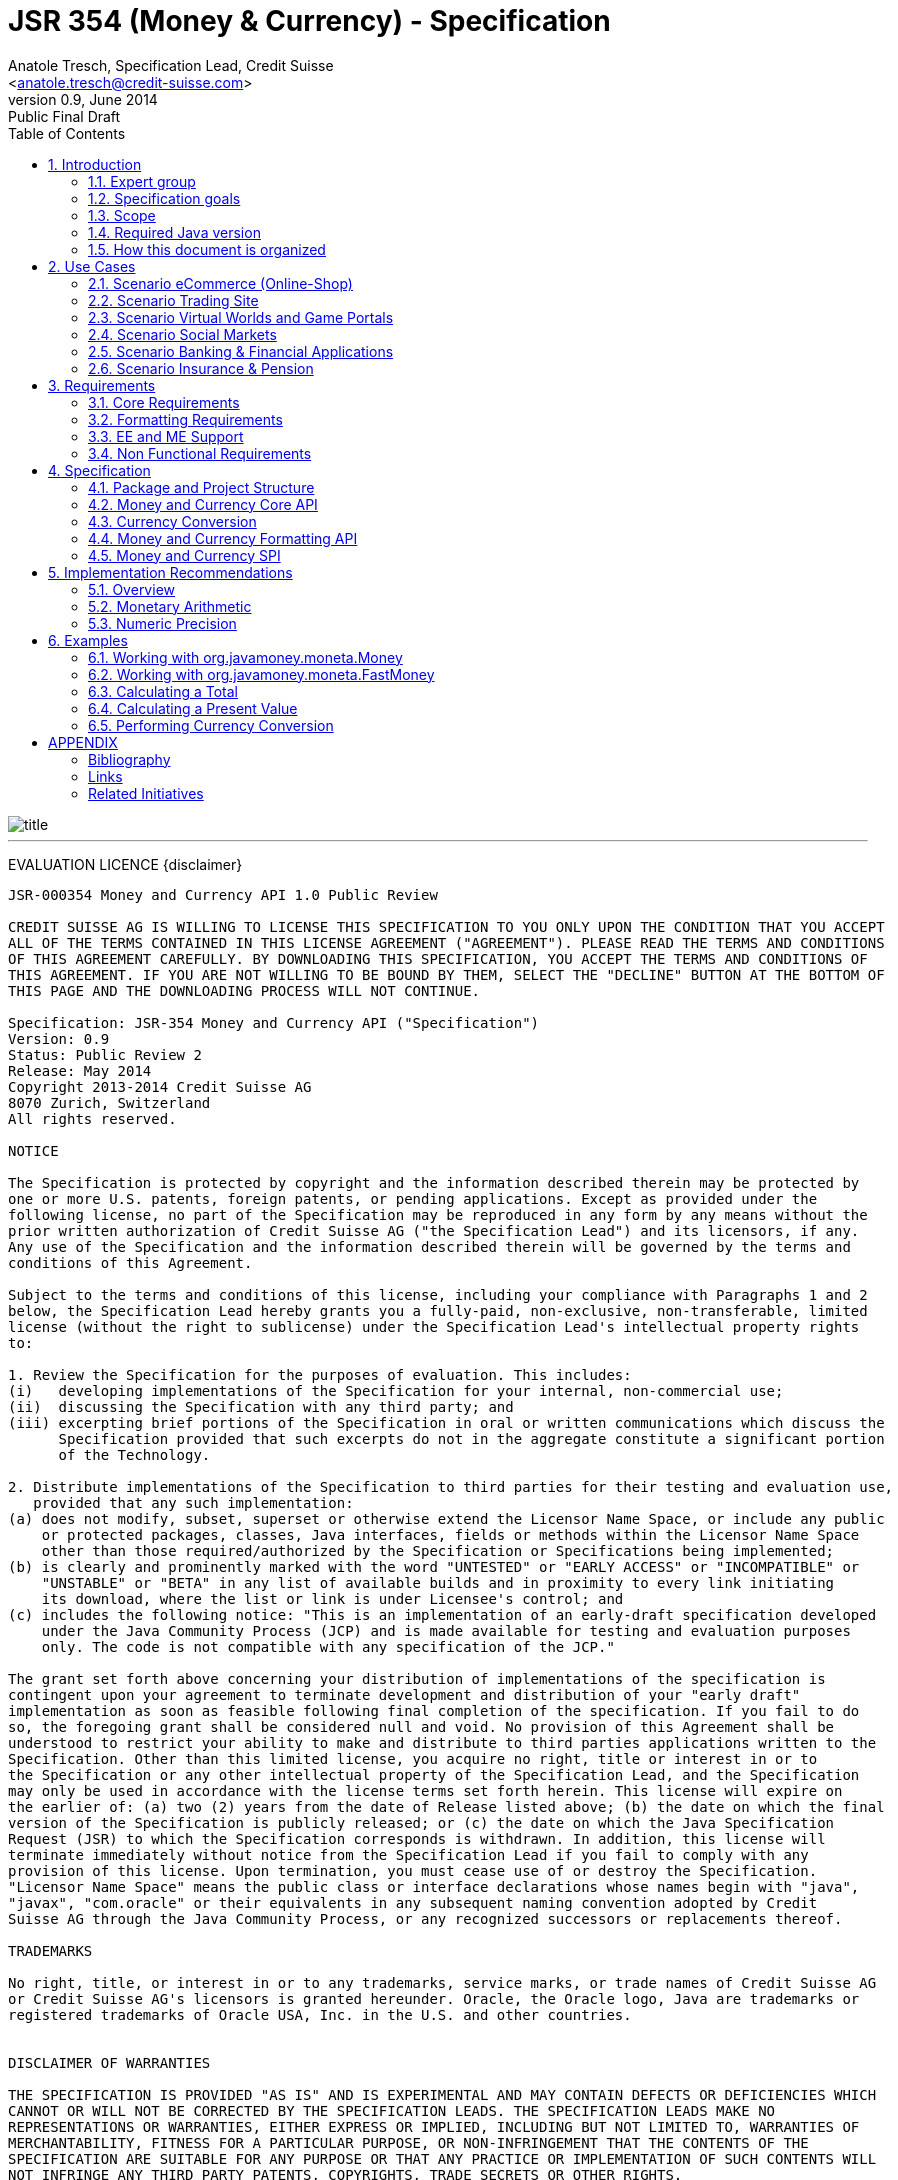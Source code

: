 ﻿JSR 354 (Money & Currency) - Specification
==========================================
:revnumber: 0.9
:revremark: Public Final Draft
:revdate: June 2014
:longversion: {revnumber} ({revremark}) {revdate}
:authorinitials: ATR
:author: Anatole Tresch, Specification Lead, Credit Suisse
:email: <anatole.tresch@credit-suisse.com>
:source-highlighter: coderay
:numbered:
:website: http://javamoney.org/
:imagesdir: src/main/asciidoc/images
:iconsdir: src/main/asciidoc/images/icons
:data-uri:
:toc:
:toc-placement: manual
:icons:

image::title.gif[align=center]

'''
<<<
toc::[]

<<<
[big]#EVALUATION LICENCE#
{disclaimer}
----
JSR-000354 Money and Currency API 1.0 Public Review

CREDIT SUISSE AG IS WILLING TO LICENSE THIS SPECIFICATION TO YOU ONLY UPON THE CONDITION THAT YOU ACCEPT
ALL OF THE TERMS CONTAINED IN THIS LICENSE AGREEMENT ("AGREEMENT"). PLEASE READ THE TERMS AND CONDITIONS
OF THIS AGREEMENT CAREFULLY. BY DOWNLOADING THIS SPECIFICATION, YOU ACCEPT THE TERMS AND CONDITIONS OF
THIS AGREEMENT. IF YOU ARE NOT WILLING TO BE BOUND BY THEM, SELECT THE "DECLINE" BUTTON AT THE BOTTOM OF
THIS PAGE AND THE DOWNLOADING PROCESS WILL NOT CONTINUE.

Specification: JSR-354 Money and Currency API ("Specification")
Version: 0.9
Status: Public Review 2
Release: May 2014
Copyright 2013-2014 Credit Suisse AG
8070 Zurich, Switzerland
All rights reserved.

NOTICE

The Specification is protected by copyright and the information described therein may be protected by
one or more U.S. patents, foreign patents, or pending applications. Except as provided under the
following license, no part of the Specification may be reproduced in any form by any means without the
prior written authorization of Credit Suisse AG ("the Specification Lead") and its licensors, if any.
Any use of the Specification and the information described therein will be governed by the terms and
conditions of this Agreement.

Subject to the terms and conditions of this license, including your compliance with Paragraphs 1 and 2
below, the Specification Lead hereby grants you a fully-paid, non-exclusive, non-transferable, limited
license (without the right to sublicense) under the Specification Lead's intellectual property rights
to:

1. Review the Specification for the purposes of evaluation. This includes:
(i)   developing implementations of the Specification for your internal, non-commercial use;
(ii)  discussing the Specification with any third party; and
(iii) excerpting brief portions of the Specification in oral or written communications which discuss the
      Specification provided that such excerpts do not in the aggregate constitute a significant portion
      of the Technology.

2. Distribute implementations of the Specification to third parties for their testing and evaluation use,
   provided that any such implementation:
(a) does not modify, subset, superset or otherwise extend the Licensor Name Space, or include any public
    or protected packages, classes, Java interfaces, fields or methods within the Licensor Name Space
    other than those required/authorized by the Specification or Specifications being implemented;
(b) is clearly and prominently marked with the word "UNTESTED" or "EARLY ACCESS" or "INCOMPATIBLE" or
    "UNSTABLE" or "BETA" in any list of available builds and in proximity to every link initiating
    its download, where the list or link is under Licensee's control; and
(c) includes the following notice: "This is an implementation of an early-draft specification developed
    under the Java Community Process (JCP) and is made available for testing and evaluation purposes
    only. The code is not compatible with any specification of the JCP."

The grant set forth above concerning your distribution of implementations of the specification is
contingent upon your agreement to terminate development and distribution of your "early draft"
implementation as soon as feasible following final completion of the specification. If you fail to do
so, the foregoing grant shall be considered null and void. No provision of this Agreement shall be
understood to restrict your ability to make and distribute to third parties applications written to the
Specification. Other than this limited license, you acquire no right, title or interest in or to
the Specification or any other intellectual property of the Specification Lead, and the Specification
may only be used in accordance with the license terms set forth herein. This license will expire on
the earlier of: (a) two (2) years from the date of Release listed above; (b) the date on which the final
version of the Specification is publicly released; or (c) the date on which the Java Specification
Request (JSR) to which the Specification corresponds is withdrawn. In addition, this license will
terminate immediately without notice from the Specification Lead if you fail to comply with any
provision of this license. Upon termination, you must cease use of or destroy the Specification.
"Licensor Name Space" means the public class or interface declarations whose names begin with "java",
"javax", "com.oracle" or their equivalents in any subsequent naming convention adopted by Credit
Suisse AG through the Java Community Process, or any recognized successors or replacements thereof.

TRADEMARKS

No right, title, or interest in or to any trademarks, service marks, or trade names of Credit Suisse AG
or Credit Suisse AG's licensors is granted hereunder. Oracle, the Oracle logo, Java are trademarks or
registered trademarks of Oracle USA, Inc. in the U.S. and other countries.


DISCLAIMER OF WARRANTIES

THE SPECIFICATION IS PROVIDED "AS IS" AND IS EXPERIMENTAL AND MAY CONTAIN DEFECTS OR DEFICIENCIES WHICH
CANNOT OR WILL NOT BE CORRECTED BY THE SPECIFICATION LEADS. THE SPECIFICATION LEADS MAKE NO
REPRESENTATIONS OR WARRANTIES, EITHER EXPRESS OR IMPLIED, INCLUDING BUT NOT LIMITED TO, WARRANTIES OF
MERCHANTABILITY, FITNESS FOR A PARTICULAR PURPOSE, OR NON-INFRINGEMENT THAT THE CONTENTS OF THE
SPECIFICATION ARE SUITABLE FOR ANY PURPOSE OR THAT ANY PRACTICE OR IMPLEMENTATION OF SUCH CONTENTS WILL
NOT INFRINGE ANY THIRD PARTY PATENTS, COPYRIGHTS, TRADE SECRETS OR OTHER RIGHTS.

This document does not represent any commitment to release or implement any portion of the Specification
in any product.

THE SPECIFICATION COULD INCLUDE TECHNICAL INACCURACIES OR TYPOGRAPHICAL ERRORS. CHANGES ARE PERIODICALLY
ADDED TO THE INFORMATION THEREIN; THESE CHANGES WILL BE INCORPORATED INTO NEW VERSIONS OF THE
SPECIFICATION, IF ANY. THE SPECIFICATION LEADS MAY MAKE IMPROVEMENTS AND/OR CHANGES TO THE PRODUCT(S)
AND/OR THE PROGRAM(S) DESCRIBED IN THE SPECIFICATION AT ANY TIME.

Any use of such changes in the Specification will be governed by the then-current license for the
applicable version of the Specification.

LIMITATION OF LIABILITY

TO THE EXTENT NOT PROHIBITED BY LAW, IN NO EVENT WILL THE SPECIFICATION LEADS AND/OR THEIR LICENSORS
BE LIABLE FOR ANY DAMAGES, INCLUDING WITHOUT LIMITATION, LOST REVENUE, PROFITS OR DATA, OR FOR SPECIAL,
INDIRECT, CONSEQUENTIAL, INCIDENTAL OR PUNITIVE DAMAGES, HOWEVER CAUSED AND REGARDLESS OF THE THEORY
OF LIABILITY, ARISING OUT OF OR RELATED TO ANY FURNISHING, PRACTICING, MODIFYING OR ANY USE OF THE
SPECIFICATION, EVEN IF CREDIT SUISSE AND/OR ITS LICENSORS HAVE BEEN ADVISED OF THE POSSIBILITY OF SUCH
DAMAGES.

You will hold the Specification Lead (and its licensors) harmless from any claims based on your use of
the Specification for any purposes other than the limited right of evaluation as described above, and
from any claims that later versions or releases of any Specification furnished to you are incompatible
with the Specification provided to you under this license.

RESTRICTED RIGHTS LEGEND

If this Software is being acquired by or on behalf of the U.S. Government or by a U.S. Government prime
contractor or subcontractor (at any tier), then the Government's rights in the Software and accompanying
documentation shall be only as set forth in this license; this is in accordance with 48 C.F.R. 227.7201
through 227.7202-4 (for Department of Defense (DoD) acquisitions) and with 48 C.F.R. 2.101 and 12.212
(for non-DoD acquisitions)

REPORT

You may wish to report any ambiguities, inconsistencies or inaccuracies you may find in connection with
your evaluation of the Specification ("Feedback"). To the extent that you provide the Specification Lead
with any Feedback, you hereby:
(i) agree that such Feedback is provided on a non-proprietary and non-confidential basis, and
(ii) grant the Specification Lead a perpetual, non-exclusive, worldwide, fully paid-up, irrevocable
     license, with the right to sublicense through multiple levels of sublicensees, to incorporate,
     disclose, and use without limitation the Feedback for any purpose related to the Specification
     and future versions, implementations, and test suites thereof.

GENERAL TERMS

Any action related to this Agreement will be governed by California law and controlling U.S. federal law.
The U.N. Convention for the International Sale of Goods and the choice of law rules of any jurisdiction
will not apply. The Specification is subject to U.S. export control laws and may be subject to export or
import regulations in other countries. Licensee agrees to comply strictly with all such laws and
regulations and acknowledges that it has the responsibility to obtain such licenses to export, re-export
or import as may be required after delivery to Licensee.
This Agreement is the parties' entire a greement relating to its subject matter. It supersedes all prior
or contemporaneous oral or written communications, proposals, conditions, representations and warranties
and prevails over any conflicting or additional terms of any quote, order, acknowledgment, or other
communication between the parties relating to its subject matter during the term of this Agreement. No
modification to this Agreement will be binding, unless in writing and signed by an authorized
representative of each party.
----

Introduction
------------
This document is the specification of the Java API for Money and Currency. The technical objective is to provide a money
and currency API for Java, targeted at all users of currencies and monetary amounts, both simple but also extendible.
The API will provide support for standard [ISO-4217] and custom currencies, and a model for monetary amounts and
roundings. It will have extension points for adding additional features like currency exchange. financial calculations
and formulas.
Additionally, this JSR includes recommendations on interoperability and thread safety.

=== Expert group
This work is being conducted as part of JSR 354 under the Java Community Process Program. This specification is the
result of the collaborative work of the members of the JSR 354 Expert Group and the community at large. The following
persons have actively contributed to Java Money in alphabetical order:

* Greg Bakos
* Matthias Buecker (Credit Suisse)
* Stephen Colebourne
* Benjamin Cotton
* Jeremy Davies
* Thomas Huesler
* Scott James (Credit Suisse)
* Tony Jewell
* Werner Keil
* Bob Lee 
* Simon Martinelli
* Sanjay Nagpal (Credit Suisse)
* Christopher Pheby
* Jefferson Prestes
* Arumugam Swaminathan
* Mohamed Taman
* Anatole Tresch (Credit Suisse, Spec Lead)

=== Specification goals
Monetary values are a key feature of many applications, yet the JDK provides little or no support.
The existing +java.util.Currency+ class is strictly a structure used for representing current  [ISO-4217] currencies,
but not associated values or custom currencies. The JDK also provides no support for monetary arithmetic or currency
conversion, nor for a standard value type to represent a monetary amount.

==== Specification Targets
JSR 354 targets to support all general application areas, e.g.

* eCommerce
* Banking
* Finance & Investment
* Insurance and Pension
* ERP systems
* etc.

This specification will not discuss low latency concerns as required for example by algorithmic trading applications.
Nevertheless the API was designed to support different implementations of monetary amounts and allows to be extended in
several ways. So it should be flexible enough that corresponding implementations can be used transparently to
accommodate such applications.

=== Scope
JSR 354 targets a standalone scope. Nevertheless it may be included into the JDK later, so its design and scope must
consider integration into the JDK. Additionally the work on the JSR has shown, that it is possible to define a flexible
and comprehensive API that is also compatible with most Java ME profiles. Since with the Internet of Things small
devices are getting more important, and there is high probability that monetary aspects must be implemented, the expert
group decided to keep the API independent of JDK artifacts that are not supported on ME, especially +java.math+ and
+java.text+. Nevertheless the reference implementation is free to use existing functionality and the JSR also includes
requirements (also checkable by the TCK) to ensure a minimal set of functionality on Java SE.
During the development of the JSR a wide set of features were implemented. Most of these features will not end up within
the JSR itself, as the JSR now has scope limited to interoperation, enabling feature innovation elsewhere. The
corresponding libraries were published under [JavaMoney] as an Apache 2 licensed open source project. Compared to the
early draft review the following features are no longer in the scope of the JSR:

* currency conversion footnote:[Refer also to section Currency Conversion for further details]
* complex formatting (replaced by a simple formatter for amounts)
* region API
* validity API
* additional financial functions

Though the features above were removed from the JSR, their development ensured that scope was fully evaluated and that
the parts best suited to standardization were identified. Where beneficial to the community parts of the JavaMoney
project may also use Java 8 features like Lambdas when Java 8 goes final,  while the JSR remains backward-compatible
with Java 7 in first release, see below.

=== Required Java version
The specification is based on Java SE 7.0 language features. Implementations may target any suitable Java SE version,
or given an increasing SE/ME correlation also matching ME versions like CLDC 8.
Hereby this decision was done with caution. There are many financial applications and products that will require years
until they were migrated to Java 8. Depending on Java 8 on the API side, would make it impossible to use them in such
scenarios for a very long time and would definitely decrease the adoption rate of this JSR significantly. Additionally
there are only a few aspects within the API that would be affected by building everything right based on Java 8.
Especially the usage of functional interfaces is already part of this specification and will be supported without any
change, when this JSR is used with Java 8. Another aspect is the usage of JSR 310 date and time types. This JSR does
not depend on these types in the API, but provides mechanisms to enable usage of these types. One reason is that it has
shown highly arguable if JSR 310 will be included into the Java ME at a later stage due to several reasons. So the
decision was to avoid usage of that types, for wider compatibility of the JSR with different runtime environments.

=== How this document is organized
There are five main section in this document:

* Use cases.
* Requirements.
* Specification.
* Implementation Recommendations.
* An appendix.

<<<

Use Cases
---------
This section describes some, but not all, of the use cases that should be covered with this JSR. 

=== Scenario eCommerce (Online-Shop)
One basic scenario that must be covered is a traditional web shop. Hereby products are presented and collected in a shopping cart. Each product can be added once or multiple times to the cart. Some sites also need to represent non integral amounts, such as 1.5kg of a product. Additionally a site may be internationalized handling multiple currencies, perhaps controlled by user settings or address.
Summarizing this scenario implies the following requirements:

-> Prices for each item must be modelled by some monetary amount, representing a numeric amount in a single currency.

-> The prices for all items in the cart must be calculated, this requires sum up all monetary amounts.

-> The user may change the number of each items to purchase, either by defining an integral number (e.g. 2 products) or
  a decimal point number (e.g. 1.5 kg). This requires multiplication with integer and decimal numbers.

-> Each item’s price must be presented to the customer with the required target currency and in the format expected. This
  requires formatting of amounts and currencies according to the user’s Locale.

-> When changing the currency of a shopping cart, the catalog prices must be recalculated in the new target currency.
  This requires accessing an exchange rate to be used and calculating the item amounts with the new currency, including
  multiplication and division.

-> When a customer finally places an order, the total amount must be calculated, which may involve tax calculation.
  This also requires multiplication of prices and rounding to a bookable amount (depending on the target currency).

-> Finally the amount to withdrawn from the credit card must be passed to a server system, that handles credit card
  payment. This includes serialization of the amount.

=== Scenario Trading Site
On a financial trading system or a site displaying several financial information such as quotes, additional aspects must
be considered. Basically, since for real time data must be paid, often data is displayed that is so called deferred.
Customers may be able to create virtual portfolios with arbitrary instruments for simulation of investment strategies.
To estimate a possible investment historic charts and timelines are shown, which includes current, as well as
statistical data. Depending on the simulated investment also different precisions of the monetary amounts must be
possible. Finally also for evaluation of complex investment strategies or products very detailed arithmetic precision
may be required.
Summarizing this scenario implies the following requirements:

-> A monetary amount representing a stock quote or other financial instrument, may have arbitrary additional data
  attached, such as mapped quote keys, the origin stock exchange, the accuracy of the of data (validity, current or
  deferred), as well as the data’s provider. Additionally the internal logic typically requires that the data types
  used, such as currencies and exchange rates, can be extended with additional data, that is specific to the concrete
  use cases/implementation.

-> An exchange rate can be current, deferred or even historic and typically has a defined validity scope.

-> Legal requirements may restrict the information presented (e.g. the currencies available)  to the user based on
  several aspects:
   ** geographic location of the client
   ** legal aspects, such as the client’s contract
   ** others

This implies that access to financial data may be restricted based on several not predictable classifications that must
not match a country or locale.

=== Scenario Virtual Worlds and Game Portals
Virtual worlds, e.g. online games, define their own game money (but also Facebook has its own money). User’s may obtain
such virtual money by paying some real amount, e.g. by credit card. This usage scenario implies the following
requirements:

-> It must be possible to model completely virtual currencies. Since virtual money also can be converted (paid) with
  real money, the price effectively defines an exchange rate.

-> Since several virtual game portals exist, also the number of virtual currencies can not be foreseen. Additionally a
  virtual world may even define different currencies (e.g. Bitcoin).

-> Since such exchange rates may change during time, historization must also be supported.

=== Scenario Social Markets
Within social markets things are exchanged using a completely virtual currency, which has no relation to any real
currency. It is used as an arbitrary measurement of something meaningful only to that social community. This usage
scenario implies the following requirements:

-> It must be possible to model virtual currencies that are able to completely replace any real currency schemes.

=== Scenario Banking & Financial Applications
Applications in financial institutes, such as a bank or insurance companies must model monetary information in several
ways: exchange rates, interest rates, stock quotes, current as well as historic currencies must be supported. Typically
in such companies also internal systems exist that define additional schemas of financial data representation, e.g. for
historic currencies, exchange rates, risk analysis etc. Often such aspects can not be covered by the ISO 4217 currency
standard. As example imagine historic currencies, such as '“Deutsche Reichsmark”', gold nuggets or even completely other
things.
Additionally also within [ISO-4217] there are countries in Africa that share a common ISO code (e.g. +CFA+), but
nevertheless have different banknotes and coins per country. Also there are ambiguities that may be confusing, such as
+USD, USS, USN+, which all describe US dollars.
This usage scenario implies the following requirements:

-> Currencies as well as exchange rates must be historic, and define their time validity range. The same may also be
   +true+ for rounding algorithms.

-> Customized or legacy system in big financial institutions may define additional, arbitrary currency variants.

-> Such system may have additional data not covered by the JSR’s currency model, so it is important that the model will
   be designed to be extensible.

-> Currencies of different type, must be mappable to each other.

=== Scenario Insurance & Pension
Complex calculation models are used within insurance and pension solutions, e.g. for scenario simulation and
forecasting. Different countries, companies or even investment strategies, have rather different models implemented,
that also may change quickly dependent on legal changes. Such systems are built of several isolated building blocks of
different granularity size and complexity, starting from simple sum of amounts until to complex investment
strategy forecasts on an enterprise level. Such systems imply the following requirements:

-> Building blocks should be modelled/organized in a common repository and accessible by a common API, that also allows
  introspection of the functionality available. This is a precondition  so insurance solutions can reuse the blocks for
  modeling the required business cases.

-> Input and Output data of calculations can be multivalued, e.g. for forecast scenarios, or statistical data. Hereby the
  (value) types used can be completely different, such as numbers, amounts, currencies, strategy identifiers, dates,
  time ranges, interest and exchange rates  etc. So there must be a structure to model such compound data.

<<<

Requirements
------------
=== Core Requirements
Based on the scope and use cases described above the following core requirements can be identified:

. The JSR must provide an API for handling and calculating with monetary amounts.
. The JSR must support different numeric capabilities and guarantees to be provided by the monetary amount
  implementations. These data is called monetary context and must be accessible from an amount instance during runtime.
. The JSR must specify a minimal set of interfaces for interoperability, since concrete usage scenarios do not allow to
  define an implementation that is capable of covering all aspects identified. Consequently it must be possible that
  implementations can provide several implementations for monetary amounts.
. The JSR must specify extension points for adding additional logic, e.g. for extending the arithmetic capabilities,
  rounding etc.
. The API for monetary amounts must allow to externalize the numeric part of an amount to the most useful representation
  on a runtime platform. Similarly it must be possible to create a new amount instance using an existing amount as a
  template, hereby changing currency and/or numeric part as required. This ensures maximal portability and allows
  externalization of complex financial calculations.
. The JSR must provide a minimal set of roundings. This should include basic roundings for ISO currencies, or roundings
  defined by a monetary context.
. The JSR must also support arbitrary custom roundings.

=== Formatting Requirements
It must be possible to format and parse monetary amounts. Therefore the JSR defines a +MonetaryAmountFormat+, which:

. can format an amount into a String or into an +Appendable+.
. can parse an amount from a +CharSequence+ input.
. supports different formatting styles and placement strategies for the currency part.
. supports flexible number formatting similar to +java.text.DecimalFormat+.
. supports flexible grouping sizes and different grouping separators, so, e.g. also 'Indian Rupees', can be formatted
  correctly. footnote:[+java.text.NumberFormat+ only supports a fixed grouping size, e.g. 3. 'Indian Rupees' have
  different grouping sizes applied, e.g. +INR 12,34,56,000.21+]
. supports rounding of amounts for display and reverse rounding during parsing.

=== EE and ME Support
. This JSR must avoid restrictions that prevents its use in different runtime environments, such as EE or ME. Thus e.g.
direct references to elements in java.math and java.text which is not supported by Java ME so far must be avoided.

=== Non Functional Requirements
. Since this JSR may be a good candidate to be included into the JDK later, any possible extensions to the Java platform
  must be fully backward compatible.
. Implementation requirements for currencies must require only minimal (if any) extensions on the existing
  +java.util.Currency+.
. The JSR must be self-contained, meaning it must be possible to use the JSR, without acquiring of external resources,
  e.g. accessing resources in the internet.
. Interfaces defined should enable interoperability between different implementations, both for data as well as
  functional interoperability. The interfaces must cover all typical use cases, so casting to concrete types should not
  be necessary normally.
. The API for monetary amounts must not expose its concrete numeric internal representation during compile time.
. Where feasible method naming and style for currency modelling should be in alignment with parts of the Java
  Collection API or +java.time+ / [JodaMoney]:
   .. same method name prefixes - +of()+ for all factories, unless their inheritance e.g. from +java.lang.Enum+ -
      mandates otherwise, such as +valueOf()+.
   .. basic creational factory methods with little/no conversion are named +of(...)+
   .. more complex factory methods, with some conversion, or requiring a specific name for clarity are named
      +ofXxx(...)+
   .. factories that extract/convert from a broadly specified input (where there is a good chance of error) are named
      +from(...)+
   .. parsing is explicitly named, as it is generally special, named +parse(...)+
   .. overall monetary API _feel_ should be similar to +java.math.BigDecimal+.
. POSIX timestamps (the JSRs relies on millisecond resolution as returned by +System.currentTimeMillis()+) in APIs must
  be modelled as +long+. SPIs are allowed to model timestamps as +java.lang.Long+, to support +null+, when a timestamp
  is not defined. As several use cases for this JSR include (business) critical software like real time trading and
  similar systems, those usually must be independent of local time or system time that could be manipulated. Thus no
  untrusted time sources like +System.currentTimeMillis(), java.util.Date+ or Java 8 equivalents like +LocalTime+ and
  similar types are permitted. The JSR is not responsible for providing a reliable time source, but where required the
  use of UTC time stamps makes it compatible with relevant reliable time sources, e.g. atomic clock servers, etc.
. Though performance aspects can not directly targeted by this JSR, it is important that the JSR considers performance
  aspects, where possible, so provided implementations are able optimizing performance as required by the usage
  scenarios they are targeting.

Specification
-------------
=== Package and Project Structure
==== Package Overview
The JSR defines three packages:

+javax.money+:: contains the main artifacts, such as +CurrencyUnit, MonetaryAmount, MonetaryOperator, MonetaryQuery+,
  accessors for rounding etc.
+javax.money.format+:: contains the formatting artifacts.
+javax.money.spi+:: contains the SPI interfaces provided by the JSR 354 API and the bootstrap logic, to support
  different runtime environments and component loading mechanisms.

==== Module/Repository Overview
The JSR’s source code repository under [[source]] provides several modules:

money-api:: contains the JSR 354 API as described also be this specification.
moneta:: contains the reference implementation. footnote:[Note that the reference implementation is not a required be
    part for public review, so it may still change.]
money-tck:: contains the technical compatibility kit (TCK). footnote:[Note that the TCK is not a required part for
    public review.]
javamoney-parent:: is a root “POM” project for all modules under +org.javamoney+. This includes the RI/TCK projects,
  but not jsr354-api.
javamoney-lib:: contains a financial library (JavaMoney) adding comprehensive support for several extended
  functionality, built on top of this JSR, but not part of the JSR.
javamoney-examples:: finally contains the examples and demos, and also is not part of this JSR.

=== Money and Currency Core API
The package +javax.money+ contains the types representing currencies and monetary amounts, the core exceptions as well
as supporting types for rounding and the extensions API. Hereby the main artifacts are as follows:

* +CurrencyUnit+ models the minimal properties of a currency.
* +MonetaryAmount+ defines what an amount^s capabilities are. It provides interoperability between different
  implementations on functional level. Interoperability on data level is ensured by +getNumber()+ and +getCurrency()+.
  As a consequence amount can be implemented in different ways, focusing on the behavioural and data representation
  requirements implied by the concrete use cases.
* +NumberValue+ returns the numeric part of an amount, so it can be accessed and externalized in different ways. Its
  purpose is to ensure maximal interoperability with existing functionalities in the JDK. Therefore it also extends
  +java.lang.Number+.
* +NumberSupplier+ and +CurrencySupplier+ model functional interfaces as defined by JDK 8.
* +MonetaryOperator+ and +MonetaryQuery+ model the extension points for monetary logic. They allow to implement external
  functionalities, either adding operations returning an amount (+MonetaryOperator+), or returning any
  arbitrary other value ( +MonetaryQuery+).
* the +MonetaryAmountFactory+ finally represents an abstraction for creating new instances of amounts. Besides setting
  an amount currency and number value, it allows also to change the numeric capabilities, if the underlying
  implementation supports doing this. The capabilities available for a concrete factory can be queried by accessing
  maximal +MonetaryContext+.
* +MonetaryContext+ defines the numeric capabilities of an instance as an immutable and platform independent type.
* +MonetaryException+ is the base exception class for the money API, it extends +java.lang.RuntimeException+.

The overview diagram above shows that the main abstraction is modeled as interfaces. There are people that would argue,
that concrete immutable value types should be used to model a monetary amount. This topic was discussed intensively
in the expert group, some of the aspects considered include:

* Using a concrete type as the model for a monetary amount implies a string relation to a numeric representation.
  Unfortunately, as seen in the use cases and requirements sections, performance and precision are conflicting
  requirements. Additionally, though not explicitly in scope, low latency systems may even require amounts to be mutable
  to able to cover the strong performance requirements. So modelling the amount as a concrete type would effectively
  prevent the flexibility that is required.
* Also using self-referencing template parameters was considered. The disadvantage is that you still have to know the
  concrete class. In that case you could also use the concrete class directly, instead of using non trivial generics
  semantics. Additionally in many cases these complex semantics would lead quite probably to broad usage of raw types,
  which will make the design quite counterproductive.
* So finally the interface based design gives maximum flexibility, ensures interoperability on data and operational
  level and still does not prevent its use in high performance, low latency scenarios. As a side effect it also allowed
  us to design it completely platform independent. Though not primarily in focus the JSR 354 API is completely platform
  independent.

The following diagram shows how a +MonetaryAmount+ is modeled:

image::api.jpg[align=center]

Nevertheless for an API to be complete, you need some type of concrete classes as entry points. Since the API is
designed as a standalone APIs the singleton accessor patterns are a good choice, so also this API provides according
accessor classes:

image::apisingletons.jpg[align=center]


Basically the diagram above illustrates well the core accessors available:

* +MonetaryCurrencies+ provides +CurrencyUnit+ instances.
* +MonetaryAmounts+ provides factories for creating +MonetaryAmount+. To mention is also a query functionality, where
  given a required MonetaryContext the best matching implementation type can be queried.
* +MonetaryRoundings+ finally provides access to roundings, modelled as +MonetaryOperator+.

The following sections will describe these artifacts in more detail.

==== Modeling of Currencies
When thinking of monetary values it is inevitable to think on how a currency must be modeled. Although the JDK already
provides a +java.util.Currency+ class, this JSR’s expert group discussed, if the existing abstraction is sufficient or
what kind of additions are necessary.

Fortunately a minimal interface +CurrencyUnit+ could be extracted, that models a subset of the existing functionality
on +java.util.Currency+, so the existing class could easily implement the new interface. Compared to the interface does
not provide methods for localizing a currency instances such as +getDisplayName(Locale)+, +getSymbol(Locale)+. This
allows to separate the different concerns of data modelling and formatting. Modelling the currency as an interface also
has additional advantages:

* An interface can be implemented multiple times. There are use cases, where additional data must be stored along the
  common currency data, which now can be done by implementing according currencies.
* Interoperability between a standalone implementation of this JSR and the JDK’s +Currency+ class can be ensured, even
  when this JSR would be integrated into the JDK later, since the references to the interface must not change.

So the interface for currencies is modelled only with 3 methods as follows:

[source,java]
.Interface CurrencyUnit
--------------------------------------------
public interface CurrencyUnit{
  String getCurrencyCode();
  int getNumericCode();
  int getDefaultFractionDigits();
}
--------------------------------------------

Hereby

* the method +getCurrencyCode()+ returns the unique currency code. Nevertheless since +CurrencyUnit+ also models non
  ISO currencies, the semantics for other currency types may be different: For 'ISO' currencies this will the 3-letter
  uppercase ISO code. For non ISO currencies no constraints are defined.
* the numeric code returned by +getNumericCode()+ is optional. If not defined it must be +-1+.
* the default fraction digits define the typical scale of values with a given currency.

Implementations of +CurrencyUnit+

. must implement +equals/hashCode+, considering the concrete implementation type and currency code (which is defined to
  be unique).
. must be comparable
. must be immutable and thread safe.
. must be serializable.

==== Modeling of Monetary Amounts
Modeling of monetary amounts agnostic to its concrete numeric representation was one of the key design decisions. The
final design is intended to provide for implementors to handle very different use cases with distinct requirements.
This was necessary since it has shown that different usage scenarios of money can result in rather different
requirements to the numeric representation of amounts, which quite probably may not fit into _one-fits-it-all_
implementation.

One key aspect is that a monetary amount is always related to its currency. Mixing of currencies makes typically no
sense for arithmetic operations on amount or, even worse, results in useless and incorrect results. As a consequence
the properties and operations of monetary amounts for data and functional interoperability are modeled
by an interface, called +javax.money.MonetaryAmount+. In general the following aspects are modelled:

* _Data interoperability_ allowing access to the amount’s
   ** currency modeled as +CurrencyUnit+.
   ** number value, for externalization, modeled as +NumberValue+.
   ** accessing basic numeric state such as _negative, positive_ etc.
   ** Methods for evaluating the numeric capabilities of the concrete type.
* _Prototyping support_ for creating new amount instances based on the same implementation, modeled by
  +MonetaryAmountFactory+.
* _Comparison methods_ for comparing two arbitrary amounts of the same currency, hereby comparing based on the (effective)
  numeric value (e.g. ignoring trailing zeroes).
* _Basic arithmetic operations_ like addition, subtraction, division, multiplication.
* _Functional extension points_ modeled as +MonetaryOperator+ (returning amount instances of the same implementation type)
  and +MonetaryQuery+ (returning any result type).

Summarizing the interface is defined as follows:

[source,java]
.Interface MonetaryAmount
--------------------------------------
public interface MonetaryAmount{
  CurrencyUnit getCurrency();
  NumberValue getNumber();
  MonetaryContext getMonetaryContext();

  // Create an factory that allows to create a new amount based on this amount 
  MonetaryAmountFactory<?> getFactory();

  // Create an instance as a result of an external monetary operation
  MonetaryAmount with(MonetaryOperator operator);

  // Query data from an amount
  <R> R query(MonetaryQuery<R> query);

  // Comparison methods
  boolean isGreaterThan(MonetaryAmount amount);
  boolean isGreaterThanOrEqualsTo(MonetaryAmount amount);
  boolean isLessThan(MonetaryAmount amount);
  boolean isLessThanOrEqualsTo(MonetaryAmount amount);
  ...
  boolean isEqualTo(MonetaryAmount amount);
  boolean isNegative();
  boolean isPositive();
  boolean isZero();
  int signum();

  // Algorithmic functions and calculations
  MonetaryAmount add(MonetaryAmount amount);
  MonetaryAmount subtract(MonetaryAmount amount);
  MonetaryAmount multiply(long amount);
  MonetaryAmount multiply(double amount);
  MonetaryAmount multiply(Number amount);
  MonetaryAmount divide(long amount);
  MonetaryAmount divide(double amount);
  MonetaryAmount divide(Number amount);
  MonetaryAmount remainder(long amount);
  MonetaryAmount remainder(double amount);
  MonetaryAmount remainder(Number amount);  
  MonetaryAmount divideAndRemainder(long amount);
  MonetaryAmount divideAndRemainder(double amount);
  MonetaryAmount divideAndRemainder(Number amount);
  MonetaryAmount scaleByPowerOfTen(int power);
  MonetaryAmount abs();
  MonetaryAmount negate();
}
--------------------------------------

Hereby

* +getCurrency()+ return the amount’s currency, modelled as +CurrencyUnit+. Implementations may co-variantly change the
  return type to a more specific implementation of +CurrencyUnit+ if desired.
* +NumberValue getNumber()+ returns a +NumberValue+ (discussed within the next section) that models the numeric part of
  an amount for data interoperability.
* +getMonetaryContext()+ allows to access the monetary context of the numeric part, similar to +java.math.MathContext+.
  The corresponding class is discussed later in this document.
* Instances of +MonetaryOperator+ and +MonetaryQuery<R>+ can be applied on a +MonetaryAmount+ instance by passing them
  to the +with(MonetaryOperator)+ or +query(MonetaryQuery)+ method. Whereas an operator takes calculates a new amount
  based on a amount (an instance of an unary function), a query can return arbitrary result types.
* +isGreaterThan(MonetaryAmount), isLessThan(MonetaryAmount), isGreaterThanOrEqualTo(MonetaryAmount)+ etc model basic
  comparison methods, which are required to work also when comparing different implementation types. This is possible,
  since the numeric representation as well as the +MonetaryContext+ can be accessed in a implementation agnostic way.
  Also is important that the comparisons are based on the least significant numeric scale, e.g. +CHF 1.05+ and
  +CHF 1.05000+ are considered to be 'equal'.
* The rest of the methods model common arithmetic operations that are often used in financial applications. Adding
  and subtracting hereby is only possible with amounts that are of the same currency (aka being 'currency compatible'
  footnote:[Note that currency conversion is a complex aspect that can not be performed implicitly or automatically.
  E.g. a conversion rate is dependent from the timestamp, the currencies involved, the provider, the amount ...])
  that the amount on which the operation is executed. The arithmetic methods should basically behave
  similar to +java.math.BigDecimal+.
* The specification and interface do not define precisely how the amount is stored. Implementations could use a
  +BigDecimal+, +long+ or something else. The only constraint is that the numeric value can be exposed as +NumberValue+
  and that the +MonetaryContext+ returned reflects the numeric capabilities accordingly.

Implementations of +MonetaryAmount<T>+

. must implement equals/hashCode, hereby it is recommended considering
   .. its implementation type
   .. its +CurrencyUnit+
   .. its numeric value, with any _non significant trailing zeros truncated_.
   .. +MonetaryContext+
. must be comparable.
. must be serializable.
. should be immutable and thread safe.
. To enable interoperability a method +public static T from(MonetaryAmount amount)+ is recommended to be implemented on
  the concrete type, that allows conversion of a +MonetaryAmount+ to a concrete type +T+.
. Finally implementations should not implement a method +getAmount()+. This method is reserved for future integration
  into the JDK.
. If the numeric representation allows to model +-0+, this value is also considered to be +isZero()==true+, and
  additionally should be equal to +0+.
. This specification does no
  further constrain the constructor or factory methods to be implemented, or the method signatures to be used.

NOTE: This also means that two different implementations types with the same currency and numeric value are 'NOT equal'. For
comparing two +MonetaryAmount+ instances during financial calculations the amount’s comparison methods should be used.
E.g. +isEqualTo(MonetaryAmount)+ must return true, if they have equal currencies and equal numeric values, hereby
ignoring non-significant trailing zeros and different monetary contexts.

The interfaces +MonetaryOperator+ and +MonetaryQuery<R>+ provide a powerful extension mechanism. The two interfaces
operate as a form of the strategy pattern, allowing the algorithm of a query or operation to be external to the
implementation of MonetaryAmount. Their design matches JSR-310 (date & time).


==== Externalizing the Numeric Value of an Amount
In the previous section we have discussed the basic model of a monetary amount. For data interoperability between
different implementations it is very important that the numeric value of an amount can be effectively be externalized.
Hereby the API was aimed to be platform independent, which disallows the usage of +java.math.BigDecimal+.

Nevertheless simply returning java.lang.Number, is also not desired, since conversion to known types may imply rounding
errors or truncation. So the solution was to extend +java.lang.Number+, since it is the basic type used in the JDK, but
adding additional methods that help users to better identify the risks of different externalization operations and
provide functionality for effective access to the numeric data:

[source,java]
.Abstract Class NumberValue
-------------------------------------------------------------------------------
public abstract class NumberValue extends java.lang.Number{
  public abstract Class<?> getNumberType();
  public abstract int intValueExact();
  public abstract long longValueExact();
  public abstract double doubleValueExact();
  public abstract <T extends Number> T numberValue(Class<T> numberType);
  public abstract <T extends Number> T numberValueExact(Class<T> numberType);
  public abstract int getPrecision();
  public abstract int getScale();
}
-------------------------------------------------------------------------------

Hereby

. +getNumberType()+ provides information about the numeric representation used internally. It does explicitly not
  constraint the type returned to be a subtype of +java.lang.Number+ to allows also alternate implementations used.
. +intValueExact(), longValueExact(), doubleValueExact()+ extend the methods defined in +java.lang.Number+, with their
  exaxt variants. Exact means, that it is required to throw an +ArithmeticException+, if the current numeric value must
  be truncated to fit into the required target type.
. +numberValue(Class)+ allows accessing the numeric value hereby defining the required numeric representation type.
  If needed the numeric value may be truncated to fit into the required type. The following types must be supported:
.. +Integer+
.. +Long+
.. +Float+
.. +Double+
.. If available in the current runtime environment also: +BigDecimal, BigInteger+
. +numberValueExact(Class)+ works similarly to +numberValue(Class)+, but the value returned must be 'exact'. It is
  required to throw an +ArithmeticException+, if the current numeric value must be truncated to fit into the required
  target type. The types supported are similar to +numberValue(Class)+.
. +getPrecision(), getScale()+ allows to access the current precision and scale of the numeric value.


====  Functional Extension Points: Operators and Queries
Since the model for monetary amounts only defines a minimal set of algorithmic functions and a prototyping mechanism
additional extension points are required to allow easily external functionality, e.g. more complex financial
operations, being applied on amounts. This is modelled by

* +javax.money.MonetaryOperator+, which models a function +f(M1) -> M2+, that converts an amount to another amount, and
* +javax.money.MonetaryQuery+, which models a function +f(M1) -> T+, that converts an amount to any type of result.

image:extensionPoints.jpg[align=center]


===== Monetary Operators
The interface +javax.money.MonetaryOperator+ defines an arbitrary function a function +f(M1) -> M2+, that converts an
amount to another amount. Examples of such operations are rounding or monetary calculations:

[source,java]
.Interface MonetaryOperator
-------------------------------------------------------------------------------
public interface MonetaryOperator{
   <T extends MonetaryAmount> T apply(T amount);
}
-------------------------------------------------------------------------------

Monetary operators can be used to make any kind of change to the amount based on the original amount. For example, the
following requirements (not complete listing) would be covered:

* rounding of amounts
* currency conversion
* financial calculations and formulas
* other statistical use cases, e.g. by passing an operator to each element in a +Collection+ of +MonetaryAmount+ or
  or uring the JDK 8 _Streaming API_.
* other monetary conversions

Implementations of +MonetaryOperator+ are highly recommended to be

. immutable and
. thread-safe

A +MonetaryOperator+ is typically invoked on the instance of an +MonetaryAmount+, passing the operator as a parameter:

[source,java]
.Example Usage of MonetaryOperator
-------------------------------------------------------------------------------
MonetaryAmount amount = ...
MonetaryOperator op = ...
MonetaryAmount result = amount.with(op);
-------------------------------------------------------------------------------

Hereby, also looking at the signature of +MonetaryOperator+, the returned amount (implementation) type must be the same
as the amount type passed to the operator. This is also the case, when working with interfaces, so given the example
above the *following is required to apply always:

[source,java]
-------------------------------------------------------------------------------
MonetaryAmount amount = ...
MonetaryOperator op = ...
MonetaryAmount result = amount.with(op);

assertTrue(amount.getClass()==result.getClass())
-------------------------------------------------------------------------------

Fortunately this can be achieved easily, since the same constraint applies similarly

* to the type returned by the arithmetic operations on +MonetaryAmount+ <1>.
* the type returned by the +MonetaryAmountFactory+ accessible from each +MonetaryAmount+ <2>.

So the following statements must also always be apply:

[source,java]
-------------------------------------------------------------------------------
<1> amount.getClass() == amount.multiply(2.5).getClass()
<2> amount.getClass() == amount.getFactory().with(2.5).create().getClass()
-------------------------------------------------------------------------------

NOTE: The operator interface is equivalent to the +UnaryOperator+ interface in JDK 8 which is a functional interface suitable
for use with lambdas.

===== Monetary Queries
The interface +javax.money.MonetaryQuery+ models a function +f(M1) -> T+, that converts an amount to any type of result:

[source,java]
.Interface MonetaryQuery
-------------------------------------------------------------------------------
public interface MonetaryQuery<R> {
  R queryFrom(MonetaryAmount<?> amount);
}
-------------------------------------------------------------------------------

Queries can be used to make any kind of query against the data held in the amount. For example, the following
requirements (not complete listing) would be covered:

* Amount type conversion
* boolean queries (predicates), such as 'is negative', 'is zero' or 'is currency widely traded'
* splitting the amount into smaller amounts
* serialization to string/bytes, or other types
* accessing the amounts currency or properties in a functional way, additional to the supplier interfaces already
  in place.

Implementations of +MonetaryQuery<R>+ should be

. immutable and
. thread-safe

A +MonetaryQuery+ is typically invoked on an instance of +MonetaryAmount+, passing the query as a parameter:

[source,java]
.Usage Example for s MonetaryQuery
-------------------------------------------------------------------------------
MonetaryAmount amount = ...
MonetaryQuery<Boolean> check4eyesPrincipleNeeded = ...
boolean is4eyesPrincipleNeeded = amount.query(check4eyesPrincipleNeeded);
-------------------------------------------------------------------------------

NOTE: The query interface is equivalent to the +Function+ interface in JDK 8 which is a functional interface suitable for use
with Lambda expressions.

==== The Monetary Context
This monetary context models the numeric capabilities of an monetary amount (implementation) in a platform independent
way. Though it is similar to +java.math.MathContext+ for +BigDecimal+ it is far more flexible, since different
implementations may add several attributes that be relevant.
A monetary context (modeled as +javax.money.MonetaryContext+) is basically used on the following distinct use cases:

* It can be accessed on each instance of +MonetaryAmount+, hereby providing information about the numeric capabilities
  of a concrete amount implementation instance  without having to reference to the concrete implementation class.
* Similarly a +MonetaryContext+ can be passed to +MonetaryAmounts.queryAmountType(MonetaryContext ctx)+ to evaluate the
  implementation type that is covering a required monetary context best (refer to the section discussing the
  +MonetaryAmounts+ singleton and the +MonetaryAmountsSingletonSpi+ SPI interface for further details on how the selection
  algorithm is specified). The returned implementation type +M+ (aka _amount type_) then can be used to acquire a
  corresponding +MonetaryAmountFactory<M>+ by calling +MonetaryAmounts.getAmountFactory(Class<M>)+ to create instances
  of the given amount type +M+.
* Finally each +MonetaryAmountFactory<T>+ allows creation of +MonetaryAmount+ instances, without passing a
  +MonetaryContext+ instance explicitly. In such a case the factory uses a default monetary context, accessible also by
  calling +MonetaryAmountFactory.getDefaultMonetaryContext()+. Similarly the maximal supported capabilities of a
  +MonetaryAmountFactory<T>+ can be determined by calling +MonetaryAmountFactory.getMaximalMonetaryContext()+.


The +MonetaryContext+ is modeled as an immutable type as follows:

[source,java]
.Class MonetaryContext
-------------------------------------------------------------------------------
public final class MonetaryContext 
implements Serializable{
  public static enum Flavor{
    PRECISE,
    PERFORMANT,
    UNKNOWN
  }

  ...

  private MonetaryContext(Class<? extends MonetaryAmount> amountType, ...);

  public int getPrecision();
  public int getMaxScale();
  public Flavor getAmountFlavor();
  public <A> A getAttribute(Class<A> type);
  public <A> A getAttribute(Class<A> type, A defaultValue);
  public Map<Class,Object> getAttributes();
  public Set<Class> getAttributeTypes();
  public Class<? extends MonetaryAmount> getAmountType();
 
  public final static class Builder{
  ...
  }
}
-------------------------------------------------------------------------------

Hereby

      * +getPrecision(), getMaxScale(), isFixedScale()+ define common numeric capabilities.
      * +getAmountType()+ gives access to the amount’s implementation type used.
      * +getAmountFlavor()+ allows to define a behavioural flavor, one of:
      ** +AmountFlavor.PERFORMANT+: the implementation is optimized for fast computation. In favour of the performance
         optimization the precision and/or scale supported may be limited.
      ** +AmountFlavor.PRECISE+: the implementation is optimized for providing correct result at all possible, but it
         may not perform as well as performance optimized implementations.
      ** +AmountFlavor.UNDEFINED+: it is not possible to define a clear flavor, the +MonetaryContext+ is used to
         determine the amount type that optimally suits the current requirements, but no specific flavor is required.
         +MonetaryAmountFactory+ instances that are
      * also a +MonetaryContext+ provides additional attributes, identified by the attribute’s type. This creates a type
        safe interface for adding properties, without duplicating artifacts or creating non portable dependencies.

The example below creates a +MonetaryContext+ matching amount implementations that are performance optimized, that have
a maximal precision of +12+, with a maximal scale of +2+ and should be rounded up. Interesting hereby is that, though
the type +java.math.RoundingMode+ is used (which would not available on Java ME), no API dependency on Java SE is
implied:

[source,java]
.Class MonetaryContext
-------------------------------------------------------------------------------
MonetaryContext ctx = new MonetaryContext.Builder()
 .setMaxScale(2)
 .setFixedScale(true)
 .setPrecision(12)
 .setAttribute(RoundingMode.UP)
 .setFlavor(AmountFlavor.PERFORMANT)
 .build();
-------------------------------------------------------------------------------

==== Creating Monetary Amount Instances
Basically new instances of +MonetaryAmount+ can be created in different ways. One way footnote:[Types may also be
instantiated directly depending on the implementation.] will be by using factories,
modeled by the interface +javax.money.MonetaryAmountFactory<T>+. Instances can be obtained in different ways

* calling +getFactory()+ on an instance of +MonetaryAmount+, returns an instance that is initialized with the current
  amount instance’s values, allowing for easily creation of similar amount instances, with some or multiple properties
  changed. This is known as using prototype pattern [Gof]. This is useful for MonetaryOperator implementations, where
  the default operations available on MonetaryAmount are not sufficient for implementing the logic/result required, or
  calculations are done externally and a new amount is created with the numeric result of that calculation.
* the +MonetaryAmounts+ singleton also provides access to +MonetaryAmountFactory+ instances, hereby also allowing to
  bind to a specific implementation type:

[source,java]
.Usage Example for Creating an Amount
-------------------------------------------------------------------------------
MonetaryAmountFactory<MyMoney> fact = MonetaryAmounts.getAmountFactory(MyMoney.class);
fact.withCurrency("USD").with(10.50);
...
MyMoney money = fact.create();
-------------------------------------------------------------------------------

The following diagram illustrates the main artifacts involved from a API perspective:

image::creatingAmounts.jpg[align=center]

The signature of +MonetaryAmountFactory+ is modelled as a builder also supporting a fluent programming style:

[source,java]
.Interface MonetaryAmountFactory
-------------------------------------------------------------------------------
public interface MonetaryAmountFactory<T extends MonetaryAmount> {
  Class<T> getAmountType();
  MonetaryContext getDefaultMonetaryContext();
  MonetaryContext geMaximalMonetaryContext();

  MonetaryAmountFactory<T> setCurrency(CurrencyUnit currency);
  MonetaryAmountFactory<T> setCurrency(String code);
  MonetaryAmountFactory<T> setNumber(double number);
  MonetaryAmountFactory<T> setNumber(long number);
  MonetaryAmountFactory<T> setNumber(Number number);
  MonetaryAmountFactory<T> setContext(MonetaryContext ctx);
  MonetaryAmountFactory<T> setAmount(MonetaryAmount amount);

  T create();
}
-------------------------------------------------------------------------------

Hereby

* create returns a new instance of +T+ based on the current data set on the factory.
* If no +MonetaryContext+ has been set explicitly a _default_ +MonetaryContext+ is used, which can be determined by
  calling +getDefaultMonetaryContext()+.
* The _maximal_ supported +MonetaryContext+ can also be determined by calling +getMaximalMonetaryContext()+.
* +getAmountType()+ returns the amount implementation class that will be created by a given factory instance.
* +setAmount(MonetaryAmount)+ allow to initialize the factory with the values from any arbitrary amount. If the amount
  passed hereby exceeds the maximal +MonetaryContext+ that can be supported, a +MonetaryException+ must be thrown.
* the other +setXXX+ methods allow to set other aspects of the +MonetaryAmount+ to be created, such as
** the +CurrencyUnit+ (either directly or by passing a currency code)
** the number value, hereby if a numeric value passed, that exceeds the representation capabilities of the targeted
   amount implementation (or more precise: exceed the capabilities of the _maximal_ +MonetaryContext+), the following
   strategy should be implemented:
*** If the current implementation supports extending the +MonetaryContext+ used, the +MonetaryContext+ should be
    extended to accommodate the precision and scale required, e.g. an implementation based on +java.math.BigDecimal+
    can be constrained to a +MathContext.DECIMAL64+, but can be easily extended to support bigger precisions.
*** If the current implementation is not able to reflect the numeric value required without doing any truncation, it
    must throw an +ArithmeticException+.

==== Accessing Currencies, Amounts and Roundings
All JSR's main artifacts are accessible by corresponding singleton accessor classes. Hereby to exact behaviour oif the
singletons are all delegeated to according SPI's so in different environment, it is possible to implement runtime
dependent behaviour, e.g. use CDI based contextual implementations, instead of the default SE ServiceLoader based
component lifecycle. The following diagram shows an overview:

image::apisingletons.png[align=center]

===== Accessing Currencies

image:accessingCurrencies.jpg[align=center]

The +javax.money.MonetaryCurrencies+ singleton class implements an accessor for +CurrencyUnit+ instances. By default it
is backed up by +java.util.Currency+, but allows registration of additional currencies by  implementing an instance of
+CurrencyProviderSpi+ (explained later in this document):

[source,java]
.MonetaryCurrencies Singleton
-------------------------------------------------------------------------------
public final class MonetaryCurrencies{
  private MonetaryCurrencies(){}

  public static CurrencyUnit getCurrency(String currencyCode){...}
  public static CurrencyUnit getCurrency(Locale locale){...}
  public static boolean isCurrencyAvailable(String code){...}
  public static boolean isCurrencyAvailable(Locale locale) {...}
}
-------------------------------------------------------------------------------

Hereby

* access is provided based on +Locale+, or by using the currency code. Implementations must at least provide the same
  locales and codes as supported by +java.util.Currency+.
* additional +CurrencyUnit+ can be added by registering instances of the +CurrencyProviderSpi+ as explained within the
  SPI section later.
* whereas, similar to +java.util.Currency+ accessing a currency that does not exist, throws an
  +IllegalArgumentException+, the +isCurrencyAvailable()+ methods allow to check if a currency code or +Locale+ is
  defined, before accessing it.

NOTE: One may consider also adding access to historic currencies here. The problem hereby is that the existence of a
currency is related to multiple attributes:

* the target timestamp, when it should be valid, e.g. as UTC timestamp
* the target country or region, as it was existing at that time
* the time zones of the country or region, to determine the exact time ranges related to the given target timestamp
* additionally also countries change during history

Summarizing adding historic currency support was considered to be not appropriate for being added to a core API.
Nevertheless in the 'JavaMoney library' historic currencies can be accessed, related to corresponding countries,
modeled as so called regions.

===== Accessing Monetary Amount Factories
The +javax.money.MonetaryAmounts+ singleton class implements an accessor for +MonetaryAmountFactory+ instances. Hereby
for not hard-coding the selection algorithm and for enabling contextual behaviour in a EE context, the singleton is
backed up by a +MonetaryAmountsSingletonSpi+, that can be registered using the JSR’s +Bootloader+.

[source,java]
.MonetaryAmounts Singleton
-------------------------------------------------------------------------------
public final class MonetaryAmounts{
  private MonetaryAmounts(){}

  public static <T extends MonetaryAmount> MonetaryAmountFactory<T>
    getAmountFactory(Class<T> amountType);
  public static MonetaryAmountFactory<?> getDefaultAmountFactory();
  public static Set<Class<? extends MonetaryAmount>> getAmountTypes();
  public static Class<? extends MonetaryAmount> queryAmountType(
                        MonetaryContext requiredContext);
}
-------------------------------------------------------------------------------

Hereby
* +getAmountFactory(Class)+ provides access to the corresponding MonetaryAmountFactory<T> matching the amount type T.
* additionally a _default_ +MonetaryAmountFactory+  can be accessed, by calling +getDefaultAmountFactory()+. Hereby
  the default type is the provided amount class of the +MonetaryAmountFactory+ with the highest priority (determined
  by the Bootstrap implementation). This can be overridden by adding a +javamoney.properties+ file to the classpath
  as follows:

[source]
.javamoney.properties Configuration File
-------------------------------------------------------------------------------
# Defaults for java money

javax.money.defaults.amount.class=my.fully.qualified.MonetaryAmountType
-------------------------------------------------------------------------------

* +getAmountTypes()+ returns all amount implementation classes currently available.
* Finally +queryAmountType(MonetaryContext)+ allow to query the implementation class that best covers the given
  required +MonetaryContext+.

Implementations of this JSR must "at least provide one footnote:[If +MonetaryContext.AmountFlavor+ does not equal
+AmountFlavor.UNDEFINED+, it is recommended to provide also a second amount type, either with the alternate specified
+AmountFlavor+, or with +AmountFlavor.UNDEFINED+, which then is used as default.] implementation of
+MonetaryAmountFactoryProviderSpi+ with a query policy equal to +QueryInclusionPolicy.ALWAYS+*.

===== Accessing Roundings
Rounding is modeled by implementations of +MonetaryOperator+. Hereby beside mathematical roundings, also non standard
variants with arbitrary rules and constraints are quite common in the financial area.

This JSR provides several roundings accessible from the +javax.money.MonetaryRoundings+ singleton based on:

. a target +CurrencyUnit+,. By default the rounding is based on the currency’s default fraction units. Additionally also
  a cash rounding can be accessed, which may be different than the default currency rounding (e.g. for +CHF/Swiss Francs+).
. a +MonetaryContext+, which defines the maximal precision and scale. Where available the +MonetaryContext+ can have an
  additional attribute of type +java.math.RoundingMode+, providing a definition of the required mathematical rounding.
  If not defined +HALF_EVEN+ rounding mode should be used.
. a name (+String+), for customized roundings.

The following diagram gives an overview of the artifacts involved:

image::rounding.jpg[align=center]

The +MonetaryRoundings+ singleton provides access to all these roundings with a couple of methods:

[source,java]
.MonetaryRoundingss Singleton
-------------------------------------------------------------------------------
public final class MonetaryRoundings{
  private MonetaryRoundings(){}

  public static MonetaryOperator getRounding();
  public static MonetaryOperator getRounding(MonetaryContext context);
  public static MonetaryOperator getRounding(CurrencyUnit currency);
  public static MonetaryOperator getCashRounding(CurrencyUnit currency);
  public static MonetaryOperator getRounding(CurrencyUnit currency,
                                                     long timestamp);
  public static MonetaryOperator getCashRounding(CurrencyUnit currency,
                                                     long timestamp);
  public static MonetaryOperator getRounding(String customRoundingId);
  public static Set<String> getCustomRoundingIds();
}
-------------------------------------------------------------------------------

Hereby

* +getRounding()+ returns a general rounding instance that is dynamically implementing the default currency rounding,
  as required by the currency passed, when called.
* +getRounding(CurrencyUnit)+ returns the default rounding for the given +CurrencyUnit+, whereas
  +getCashRounding(CurrencyUnit)+ returns the cash rounding for the given currency, which may be different from the
  default rounding. E.g. for +Swiss Francs+ the cash rounding will be in +5+ minor unit steps: +1.00, 1.05, 1.10+ etc..
* +getRounding(CurrencyUnit, long), getCashRounding(CurrencyUnit, long)+ provide access to currency related rounding
  and cash rounding for a certain timestamp.
* +getRounding(int, RoundingMode)+ returns a general mathematical rounding instance.
* finally +getCustomRounding(String)+ allows to access custom roundings, as defined by the registered
  +RoundingProviderSpi+ implementations. +getCustomRoundingIds()+ provides access to the names of the currently
  registered custom roundings.

==== Additional Functional Support
Though this JSR is not targeting JDK 8 for good reasons, functional aspects are already considered in its design. For
example monetary operators and monetary queries basically are functional interfaces. Additional access the the numeric
part as well as to the currency of an amount is modeled with corresponding _functional_ interfaces:

image:functionalSupport.jpg[align=center]


===== CurrencySupplier
The interface +javax.money.CurrencySupplier+ is a functional interface (the +CurrencyUnit+ -producing specialization of
a +Supplier+ as defined in Java 8), whose functional method is +getCurrency()+:

[source,java]
.Interface CurrencySupplier
-------------------------------------------------------------------------------
// @FunctionalInterface
public interface CurrencySupplier {
  CurrencyUnit getCurrency();
}
-------------------------------------------------------------------------------

Hereby

* There is no requirement that a distinct result be returned each time the supplier is invoked.


===== NumberSupplier
The interface +javax.money.NumberSupplier+ is a functional interface (the +NumberValue+ -producing specialization of a
+Supplier+ as defined in Java 8), whose functional method is +getNumberValue()+:

[source,java]
.Interface NumberSupplier
-------------------------------------------------------------------------------
// @FunctionalInterface
public interface NumberSupplier {
  NumberValue getNumber();
}
-------------------------------------------------------------------------------

Hereby

* There is no requirement that a distinct result be returned each time the supplier is invoked.


==== Exception Types

The core API defines basically two exception types:

image::coreexceptions.jpg[align=center]

javax.money.MonetaryException::
+javax.money.MonetaryException+ is a runtime exception, which models the base exception for all other exceptions.
Any monetary exception added by an implementation must inherit from this class.


javax.money.UnknownCurrencyException::
This runtime exception +extends MonetaryException+ and is thrown whenever
* a currency code given cannot be resolved into a corresponding +CurrencyUnit+ instance. The invalid currency code
  passed is provided as a property on the exception as +public String getCurrencyCode();+.
* a +Locale+ given cannot be resolved into a corresponding +CurrencyUnit+ instance. The unresolvable +Locale+ passed is
  provided as a property on the exception as +public Locale getLocale();+.

=== Currency Conversion
Currency conversion is an important aspects when dealing with monetary amounts. Unfortunately currency conversion has
a great variety of how it is implemented. Whereas a web shop may base its logic on an API provided by a financial
backend, that make explicit conversion even not necessary, in the financial industry, conversion is a very complex
aspects, since

* conversion may be different based on the use case
* conversion may be different based on the provided of the exchange rates
* conversion rates may vary based on the amount to be converted
* conversion rates may vary based on contract or business unit
* conversion rates are different related to the target timestamp

Hereby this list is not complete. Different companies may have further requirements and aspects to be considered.

==== Accessing Monetary Conversions
The API defines a singleton accessor, called +MonetaryConversions+, which provides access to all different aspects
related to currency conversion, such as

* access to providers that offer conversion (exchange) rates.
* access to conversion operators (+extending MonetaryOperator+), that can be used with any +MonetaryAmount+ instances.
* access to further information about the providers currently available.

image:conversionapi.jpg[align=center]

The following sections give an overview about the functionality in more detail. Similar to other singletons in this API
the singleton is backed up by a +MonetaryConversionsSingletonSpi+ SPI to allow customized (contextual) implementation
of the functionality defined. Refer to the SPI section in this document for more details.

==== Converting Amounts
Basically converting of amounts is modelled by the +CurrencyConversion+ interface which +extends MonetaryOperator+.
Hereby a *conversion is always bound to a specific terminating (target) currency*. So basically a +MonetaryAmount+
can simply be converted by

[source,java]
.Usage Sample Currency Conversion
-------------------------------------------------------------------------------
MonetaryAmount amount = ...;
CurrencyConversion conversion = MonetaryConversions.getConversion("CHF");
MonetaryAmount amount2 = amount.with(conversion);
-------------------------------------------------------------------------------

Using a fluent API style this can be written even shorter as:

[source,java]
.Usage Sample Currency Conversion, using the fluent API
-------------------------------------------------------------------------------
MonetaryAmount amount2 = amount.with(MonetaryConversions.getConversion("CHF"));
-------------------------------------------------------------------------------

A +CurrencyConversion+ instance hereby also allows to extract the +ExchangeRate+ instances used:

[source,java]
.Usage Sample Currency Conversion, accessing exchange rates
-------------------------------------------------------------------------------
CurrencyConversion conversion = MonetaryConversions.getConversion("CHF");
MonetaryAmount amount = ...;
ExchangeRate rate = conversion.getExchangeRate(amount);
-------------------------------------------------------------------------------

==== Exchange Rates and Rate Providers
The +ExchangeRate+ models the details of a conversion applied:

* the base and terminating (target) +CurrencyUnit+.
* the conversion factor used footnote:[Note that the conversion rate can be dependent on the +MonetaryAmount+ passed.] modeled as NumberValue.
* additional information if the rate is derived, meaning built up the result of rate chain. If a rate is derived
  +getExchangeRateChain()+ returns the rate chain that is used to derive the given (final) exchange rate.
* a +ConversionContext+, which can contain arbitrary additional information about the provider that issued the rate and
  arbitrary further aspects concerning the rate/conversion.

We have seen in the previous section that an +ExchangeRate+ can be obtained from a +CurrencyConversion+. Hereby a
currency conversion is backed up by an +ExchangeRateProvider+. Such a provider allows

* to access +ExchangeRate+ instances, providing a base and a terminating (target) currency.
* to access +CurrencyConversion+ instances, providing a terminating (target) currency.

The API allows additionally to pass a +ConversionContext+, which allow to pass any additional attributes/parameters
that may be required by a concrete +ExchangeRateProvider+ instance. This allows to support arbitrary complex use cases,
as an example foornote:[This example is completely arbitrary.] an implementation require/allow to pass

* the target amount
* a customer id
* a contract id
* a fallback strategy
* a deferred rate should be obtained

The parameters then can be included in an instance of +ConversionContext+. This context then can be used to pass
additional parameters to all rate providers that answer a given conversion query. The built +ConversionContext+ then
can be passed to parametrize the +CurrencyConversion+ or +ExchangeRate+ instances:

[source,java]
.Usage Sample Create for Currency Conversion using Customized Parameters
-------------------------------------------------------------------------------
ConversionContext ctx = new ConversionContext.Builder()
       .setRateType(RateType.DEFERRED).
       .set("customerID", 1234)
       .set("contractID", "213453-GFDT-02")
       .set(FallbackStragey.PROVIDER)
        .set(amount)
        .create();

// Access a conversion...
CurrencyConversion conversion = MonetaryConversions.getConversion("CHF", ctx);

// ... or access a rate provider.
ExchangeRateProvider prov = MonetaryConversions.getExchangeRateProvider();
CurrencyConversion conversion = prov.getCurrencyConversion("CHF", ctx);
ExchangeRate rate = prov.getExchangeRate();
-------------------------------------------------------------------------------

Important to understand is that its the responsibility of the used +ExchangeRateProvider+ implementation to interpret
the attributes passed within a +ConversionContext+,  Unknown parameters should simply be ignored, since a provider can
be used in a _provider chain_ (explained in the next section).

==== Provider Chains
Reading the previous sections one might ask, how multiple providers can be used or how an individual rate provider can
be accessed. In fact all the examples seen so far rely on the default provider chain that may be accessed by calling
. Hereby the chain contains an ordered list of provider names, which correspond to the provider names that identify
each registered +ExchangeRateProvider+ uniquely. The provider name is defined by each registered +ExchangeRateProvider+
and can be accessed as a mandatory attribute on the +ProviderContext+.

E.g. the output of the +European Central Bank (ECB)+ provider context, shipped with the _Moneta reference
implementation_, prints out the following when accessing +toString()+:

--------------------------------------------------
ProviderContext [attributes={class java.lang.String={PROVIDER=Compound: ECB}}]
--------------------------------------------------

[source,java]
.Usage Sample Accessing the default Exchange Rate Provider Chain
-------------------------------------------------------------------------------
// Accessing the default provider chain, configurable in javamoney.properties
List<String> providerIds = MonetaryConversions.getDefaultProviderChain();
-------------------------------------------------------------------------------

Similar to the +ConversionContext+ the +ProviderContext+ may contain additional data about the rate provider, such as
the range and type of rates provided etc. Each +ProviderContext+ can also be obtained from the +MonetaryConversions+
singleton, passing the corresponding provider name:

[source,java]
.Accessing an ExchangeRateProvider's context
-------------------------------------------------------------------------------
ProviderContext ctx = MonetaryConversions.getProviderContext("ECB");
-------------------------------------------------------------------------------

As mentioned accessing a currency conversion or rate provider, without passing the providers required returns the
default provider chain. So the following two statements are equivalent, given the default chain is +"ECB", "IMF",
"ECB-HIST"+:

[source,java]
.Equivalent calls when the default provider chain equals "ECB", "IMF", "ECB-HIST"
-------------------------------------------------------------------------------
// equivlent calls when the default provider chain equals to 
// {"ECB", "IMF", "ECB-HIST"}
CurrencyConversion conversion = MonetaryConversions.getConversion("CHF", ctx);
CurrencyConversion conversion = MonetaryConversions.getConversion("CHF", ctx, "ECB", "IMF", "ECB-HIST");
-------------------------------------------------------------------------------

Within a provider chain, the first provider that returns a non-null result determines the final value requested,
e.g. the exchange rate to be used to calculate the currency conversion. By passing the chain or providers to be used
different usage scenarios can be easily separated/supported, but still keeping the API simple for the trivial use cases.
Finally additional methods on the +MonetaryConversions+ singleton allow to get more information on the providers
available in the current context:

[source,java]
.Usage Example: Accessing ExchangeRateProvider instances
-------------------------------------------------------------------------------
public static Collection<String> getProviderNames();
public static boolean isProviderAvailable(String providerName);
-------------------------------------------------------------------------------

=== Money and Currency Formatting API
The formatting aspects modeled by several artifacts. Hereby some similarities with artifacts from JDK’s
+java.text+ package are not accidentally. Basically the formatter instance behaves similarly (e.g. is also mutable),
whereas the underlying style and symbols were modeled as immutable value types.

Hereby like to the core APIs of the JSR a +MonetaryFormats+ singleton provides access to the formatter instances:

image::formatting.jpg[align=center]

The following section describe the relevant artifacts in more detail.

==== Formatting of Monetary Amounts
As defined in 3. Requirements, implementations this JSR must provide a formatter for +MonetaryAmount+ instances.
Nevertheless formatting is a very complex field the JSR’s expert group has decided to provide a simple formatting API
only, which covers the following aspects:

. Amount values can be rounded for display by applying a +MonetaryOperator+ before formatting/printing.
. Similarly amount values can be operated after parsing by applying a +MonetaryOperator+. This is the reciprocal
  operation to the display rounding above.
. It is possible to define number grouping with flexible group sizes and different grouping characters. as for example
  needed to format +INR+ footnote:[+INR 123456000.21+ is formatted as +INR 12,34,56,000.21+].
. The currency part of an amount can be formatted in different ways:
  .. as currency code, e.g. +USD+
  .. as numeric currency code, if such a code is defined.
  .. as a (localized) currency symbol, e.g. +$+
  .. as a (localized) currency name, e.g. +Schweizer Franken+
. The overall formatting and parsing pattern can be defined similar to +java.text.DecimalFormat+. As consequence, if
defining a pattern without any currency placeholder +‘¤’+ (+‘\u00A4’+), the currency part can also be omitted from the
output.

In financial applications additional formatting requirements are quite common (see also [JavaMoney]), but these aspects
will be beyond the scope of this JSR. Nevertheless most of the use cases should be coverable by the implementations of
the +MonetaryAmountFormat+ interface:

[source,java]
.Interface MonetaryAmountFormat
-------------------------------------------------------------------------------
public interface MonetaryAmountFormat {
  String format(MonetaryAmount<?> amount);
  void print(Appendable appendable, MonetaryAmount<?> amount) throws IOException;
  MonetaryAmount<?> parse(CharSequence text) throws ParseException;

  AmountStyle getAmountStyle();
  void setAmountStyle(AmountSTyle amountStyle);
  MonetaryContext getMonetaryContext();
  void setMonetaryContext(MonetaryContext monetaryContext);
  CurrencyUnit getDefaultCurrency();
  void setDefaultCurrency(CurrencyUnit defaultCurrency);
}
-------------------------------------------------------------------------------

Hereby

* an amount can be formatted to a String or an +Appendable+, or parsed from a +String+.
* The details of the format are managed within an immutable+AmountStyle+ configuration value object.
* A +MonetaryContext+ defines which type of implementation should be returned as result from a parsing operation.
* A default +CurrencyUnit+ can be set, that will be used as a currency to create an amount on parsing, when no
  currency information can be read from the input data.

Similar to the formatters in the JDK implementations of this interface must not be thread-safe. So use of them should
be synchronized.

Examples::
Given the API above, acquiring a +MonetaryAmountFormat+ instance is simple, the most simple usage is just creating one
for a given +Locale+:

[source,java]
.Usage Example Formatting a MonetaryAmount
-------------------------------------------------------------------------------
MonetaryAmountFactory<?> f = MonetaryAmounts.getDefaultAmountFactory();
MonetaryAmount amount = f.setCurrency("CHF").setNumber(12.50).create();
MonetaryAmountFormat format = 
                        MonetaryAmountFormats.getAmountFormat(Locale.GERMANY);
String formatted = format.format(amount); // result: CHF 12,50
amount = f.setCurrency("INR").setNumber(123456789101112.123456).create();
formatted  = format.format(amount); // result: INR 123.456.789.101.112,12
-------------------------------------------------------------------------------

For Indian Rupees (+INR+) it would be, of course, better using the Indian number format and different grouping sizes,
for this we must first create the corresponding +AmountStyle+:

[source,java]
.Usage Example (continued) Formatting a MonetaryAmount
-------------------------------------------------------------------------------
AmountStyle style = new AmountStyle .Builder(new Locale("","INR"))
                                .withNumberGroupSizes(3,2).build();        
MonetaryAmountFormat format = MonetaryAmountFormats.getAmountFormat(style);
MonetaryAmountFactory<?> f = MonetaryAmounts.getDefaultAmountFactory();
MonetaryAmount amount =  
          f.setCurrency("INR").setNumber(123456789101112.123456).create();
String formatted = format.format(amount); 
         // result: INR 12,34,56,78,91,01,112.12
-------------------------------------------------------------------------------

==== Configuring a Monetary Amount Formatter
Currency Style::
The +javax.money.CurrencyStyle+ is modeled as an enum type with the following values:

* +CODE+: render the currency code. Examples: +CHF, USD+
* +NUMERIC_CODE+: render the numeric code, Examples: +62, 10, -1+
* +NAME+: render the localized display name, use the currency code as default, if no localized display name is present.
  Examples: +Swiss Francs, Japanese Yen+
* +SYMBOL+: render the localized currency symbol, use the currency code as default, if no localized symbol is present.
  Examples: +$, €, £+

Amount Style::
The +javax.money.format.AmountStyle+ defines how a +MonetaryAmountFormat+ instance should format and/or parse
+MonetaryAmount+ instances. Instances of +AmountStyle+ can be created using an +AmountStyle.Builder+.
Summarizing the signatures look as follows:

[source,java]
.Class AmountStyle
-------------------------------------------------------------------------------
public final class AmountStyle implements Serializable{
  private AmountStyle(...);
  ...
  public Locale getLocale();
  public CurrencyStyle getCurrencyStyle();
  public String getPattern();
  public String getLocalizedPattern();
  public AmountFormatSymbols getSymbols();
  public MonetaryOperator getDisplayConversion();
  public MonetaryOperator getParseConversion();
  public int[] getGroupingSizes();
  public Builder toBuilder();

  public static final class Builder {
      public Builder(Locale locale);
      public Builder(AmountStyle amountStyle);
      public Builder setCurrencyStyle(CurrencyStyle style);
      public Builder setGroupingSizes(int... groupSizes);
      public Builder setPattern(String pattern)
      public Builder setSymbols(AmountFormatSymbols synbols);
      public Builder setDisplayConversion(MonetaryOperator conversion);
      public Builder setParseConversion(MonetaryOperator conversion);
      public AmountStyle build();
      ...
  }
}
-------------------------------------------------------------------------------

Hereby the above listing illustrates quite well, what are the properties that define an amount style:

* a +Locale+
* a _pattern_, defining the basic number format, similar as defined by +java.text.DecimalFormat+.
* _grouping sizes_, allowing to set flexible grouping sizes. Hereby the order reflects the grouping starting from the
  decimal point going up the significant digits. the last member of the grouping definition is used for all subsequent
  grouping as a default. This can be easily illustrated by setting the grouping characters to +a,b,c+ and rendering the
  amount +112233445566778899+. Assuming a default grouping size and character this number might be formatted as
  +112’233’445’566’778’899+. With the grouping characters set to +a,b,c+ this will be rendered as
  +112c233c445c566b778a899+. Now applying the same schema for grouping sizes, lets assume +3,2,5,4,1+. This will lead
  in combination with  before to the following output: +1c1c2c2c3344c55667b78a899+.
* a +CurrencyStyle+, defining the basic currency format  of the currency being rendered.
* a +MonetaryOperator+ to be applied as display conversion, applied before the amount is formatted or printed.
* a +MonetaryOperator+ to be applied as parse conversion, after the amount was parsed, e.g. for performing a symmetric reverse conversion to the rounding done during formatting.

==== Accessing Monetary Amount Formats
The class +javax.money.format.MonetaryFormats+ models a singleton accessor for +MonetaryAmountFormat+ instances as
provided by the +MonetaryAmountFormatProviderSpi+ instances registered. It provides access to +MonetaryAmountFormat+
instances based on

* a +Locale+, or
* an +AmountStyle+.

It defines the following access methods:

[source,java]
.MonetaryFormats Singleton
-------------------------------------------------------------------------------
public final class MonetaryFormats{
  private MonetaryFormats(){}

  public static MonetaryAmountFormat getAmountFormat(Locale locale);
  public static MonetaryAmountFormat getAmountFormat(AmountStyle amountStyle);
  public static Set<Locale> getAvailableLocales();
}
-------------------------------------------------------------------------------

As a consequence

==== Formatting Exceptions
javax.money.format.MonetaryParseException::
This runtime exception +extends MonetaryException+ and is thrown whenever a +MonetaryAmount+ could not be parsed
successfully. It provides hereby additional info:

* the original input +CharSequence+ passed to the +MonetaryAmountFormat+.
* the error index within the input String, where parsing failed unrecoverable.

=== Money and Currency SPI
JSR 354 defines a complete API and provides a default reference implementation. An implementation of this API must
provide several implementation services, called the SPI, to provide the effective functionality. The following diagram
illustrate the SPIs in place:
  
image::spi.jpg[align=center]

These services must be registered to the +Bootstrap+ singleton. The +Bootstrap+ singleton relies, by default, on
+java.util.ServiceLoader+ to load the implementation services, but this mechanism can be replaced by an alternate
component loading mechanism, such as _CDI_ in a EE context.

All SPIs are contained in the package +javax.money.spi+. Summarizing the following SPIs are available:

.Core SPI

* +CurrencyProviderSpi+ (mandatory, multiple service chain) - provides instances of +CurrencyUnit+, accessible from
  +MonetaryCurrencies+ singleton.
* +MonetaryAmountsSingletonSpi+ (mandatory, only one instance selected by priority) - manages instances of
  +MonetaryAmountFactoryProviderSpi+, which create instances of +MonetaryAmountFactory+, that are being accessible by
  +MonetaryAmounts+.
* +MonetaryAmountFactoryProviderSpi+ (mandatory, multiple service chain) - is responsible for registering and providing
  instances of +MonetaryAmountFactory+.
* +MonetaryAmountsSingletonQuerySpi+ (mandatory, only one instance selected by priority) - this SPI allows to
  override/define the behaviour of +MonetaryAmounts.queryAmountType(MonetaryContext)+.
* +RoundingProviderSpi+ (mandatory, multiple service chain) - provides instances of +MonetaryOperator+, for being
  accessible by +MonetaryRoundings+.


.Conversion SPI

* +MonetaryConversionSingletonSpi+ (mandatory, only one instance selected by priority) - manages instances of
  +ExchangeRateProvider+, for being accessible by the +MonetaryCurrencies+ singleton and also is responsible for
  providing the composite provider instances as to be returned by the conversion API.
* +ExchangeRateProvider+ (mandatory, multiple instances selected by API) - this class is also part of the API, but also
  models the huge part of the SPI required for currency conversion.


.Formatting SPI

* +MonetaryAmountFormatSingletonSpi+ (mandatory, only one instance selected by priority) - provides the backing bean for
  the +MonetaryFormats+ singleton, manages instances of +MonetaryAmountFormatProviderSpi+.
* +MonetaryAmountFormatProviderSpi+ (mandatory, multiple service chain) - provides instances of +MonetaryAmountFormat+,
  for being accessible by+ MonetaryFormats.getAmountFormat(<?>)+.


.Bootstrap SPI

* +ServiceProvider+ (optional, only one instance selected by priority), defines the singleton accessor for loading SPI components used by the Bootstrap class.
* How the implementations must be registered depends on the +ServiceProvider+ that is loaded by the +Bootstrap+
  implementation. The default mechanism is based on the +java.util.ServiceLoader+ class. By ordering the registered
  instances of some type along the priority (the most significant first), it is also possible to override partial
  aspects, as the first a non null result returned by a provider is taken as result of a call. The prioritization of
  components is implicitly defined by the order of the components returned by the +ServiceProvider+ SPI implementation.


==== Core SPI
===== Registering Currencies
By adding instances of +javax.money.spi.CurrencyProvider+ additional +CurrencyUnit+ instances can be registered into
the +MonetaryCurrencies+ singleton:

[source,java]
.Interface CurrencyProviderSpi
-------------------------------------------------------------------------------
public interface CurrencyProviderSpi {
         public CurrencyUnit getCurrencyUnit(String currencyCode);
         public CurrencyUnit getCurrencyUnit(Locale locale);
}
-------------------------------------------------------------------------------

Hereby

* similar to +java.util.Currency.getInstance(String)+ a currency is identified and can be accessed by its _currency code_.
* similar to +java.util.Currency.getInstance(Locale)+ a currency can also be accessed by a +Locale+. Hereby the +Locale+
  typically represents an ISO country, but there are might alternate variants feasible.
* Also important is to mention that implementation of the +CurrencyProviderSpi+ are responsible for caching the
  instances. Similarly the behavior of a +CurrencyProviderSpi+ implementation can also be _contextually dependent_,
  as required when running in a Java EE container.


===== Registering Monetary Amount Factories
The +javax.money.spi.MonetaryAmountFactoryProviderSpi<T>+ interface allows to create new instances of
+MonetaryAmountFactory<T extends MonetaryAmount>+. The signature looks as follows:

[source,java]
.Interface MonetaryAmountFactoryProviderSpi
-------------------------------------------------------------------------------
public interface MonetaryAmountFactoryProviderSpi<T extends MonetaryAmount> {
  public static enum QueryInclusionPolicy {
    ALWAYS,
    DIRECT_REFERENCE_ONLY,
    NEVER
  }
  QueryInclusionPolicy getQueryInclusionPolicy();
  Class<T> getAmountType();
  MonetaryContext getDefaultMonetaryContext();
  MonetaryContext geMaximalMonetaryContext();

  MonetaryAmountFactory<T> createAmountFactory();
}
-------------------------------------------------------------------------------

Hereby

* +getAmountType()+ returns a new implementation of +T+ which is returned by a +MonetaryAmountFactory+ created by an instance.
* The maximal supported +MonetaryContext+ can be determined by calling +getMaximalMonetaryContext()+.
* The default +MonetaryContext+ used can be determined by calling +getDefaultMonetaryContext()+.
* +createAmountFactory()+ creates a corresponding +MonetaryAmountFactory+ factory.
* +getQueryInclusionPolicy()+ defines if the given spi (and hence the corresponding +MonetaryAmount+ implementation
  type) is to be considered, when +MonetaryAmounts.queryAmountType(MonetaryContext)+ is called:
  ** +ALWAYS+ means that given instance should be considered always as a candidate. Nevertheless the active
     implementation of +MonetaryAmountSpi+ decides finally, which implementation type (evaluated by calling
     +getAmountType()+) is returned as the result of such a query operation, based on the flavors and capabilities
     declared by the +MonetaryContext+ provided.
  ** +DIRECT_REFERENCE_ONLY+ means that given instance should only be considered as a candidate, when the target type
     requested matches the type returned by +getAmountType()+) .
  ** +NEVER+ signals that the corresponding implementation type is considered not to be a valid return type of a query
     operation. This is useful, e.g. for special amount types as decorators, which do not provide their own numeric
     representations.

===== Backing the MonetaryAmounts Singleton
Also the functionality of the +MonetaryAmounts+ accessor singleton is backed up by two SPI interfaces, called
+javax.money.spi.MonetaryAmountsSingletonSpi+ and +javax.money.spi.MonetaryAmountsSingletonQuerySpi+. An
implementation should rely on the +Bootstrap+ class to access the available instances of +MonetaryAmountFactory+.
Nevertheless being able to register alternate implementations of this
SPIs would allow to support more complex rules for a couple of enterprise related functionality such as:

.MonetaryAmountsSingletonSpi
* contextual availability of amount types (and related factories).
* contextual differences for default amount types, as provided by +MonetaryAmounts.getDefaultAmountType()+.
* contextual differences for default +MonetaryContext+ instances applied.

.MonetaryAmountsSingletonQuerySpi
* alternate implementations of the algorithm used within +MonetaryAmounts.queryAmountType(MonetaryContext)+ to determine
  the best matching +MonetaryAmount+ implementation given a +MonetaryContext+ required.

The SPIa provide the following methods to adapt the behaviour of the +MonetaryAmounts+ singleton:

[source,java]
.Interface MonetaryAmountsSingletonSpi
-------------------------------------------------------------------------------
public interface MonetaryAmountsSingletonSpi{
  public <T extends MonetaryAmount> MonetaryAmountFactory<T> getAmountFactory(Class<T> amountType);
  public MonetaryAmountFactory<?> getDefaultAmountFactory();
  public Set<Class<? extends MonetaryAmount>> getAmountTypes();
}
-------------------------------------------------------------------------------

Hereby

* +getAmountFactory(Class)+ should return an instance of +MonetaryAmountFactory+ that creates the given amount type.
  Optionally also a required +MonetaryContext+ can be passed, this is especially useful for accessing
  +MonetaryAmountFactory+ implementations that are capable of supporting different target +MonetaryContext+ instances,
  e.g. implementations based on +java.math.BigDecimal+.
* +getAmountTypes()+ should return a list of available implementation types for the current runtime context.
* +getDefaultAmountFactory()+ should return the default +MonetaryAmountFactory+  for the current context. Hereby an
  implementation must never return +null+. If no +MonetaryAmountFactory+ instances are registered, a +MonetaryException+
  should be thrown.

[source,java]
.Interface MonetaryAmountsSingletonQuerySpi
-------------------------------------------------------------------------------
public interface MonetaryAmountsSingletonQuerySpi{
  public Class<? extends MonetaryAmount> queryAmountType(MonetaryAmountsSingletonSpi amountsSpi, MonetaryContext requiredContext);
}
-------------------------------------------------------------------------------

Hereby

* +queryAmountType(MonetaryContext)+ allows to evaluate a +MonetaryAmount+ implementation type that best covers the
  requirements defined by the passed +MonetaryContext+. Implementations should consider the following rules:
  ** if the +MonetaryContext+ passed is explicitly requiring a concrete implementation type, a factory of this type
     should be returned given the following conditions are met:
  *** the implementation is capable to support the required maximal _scale_.
  *** the implementation is capable to support the required maximal _precision_.

If one of the conditions above fails a +MonetaryException+ must be thrown. footnote:[This makes sense, since acquiring
for a concrete type with invalid capabilities can be seen as a programming error, since the default and maximal
capabilities of a concrete type are accessible from the according implementation factory.]

* If no concrete type is given (passing the +MonetaryAmount+ interface as type), the following must be checked against
  each registered +MonetaryAmountFactoryProviderSpi+ that are eligible as a possible result type footnote:[This is the
  case, if the the value from +MonetaryAmountFactoryProviderSpi.getInclusionPolicy()+ does not equal to
  +QueryInclusionPolicy.NEVER+, or  +QueryInclusionPolicy.DIRECT_REF_ONLY+.] to be returned from a query:
  ** is the +MonetaryAmountFactoryProviderSpi+ capable to support the required maximal scale (+required scale <=
     maxScale+).
  ** is the +MonetaryAmountFactoryProviderSpi+ capable to support the required maximal precision (+required precision
     <= maxPrecision, or precision==0/unlimited+).
  ** is the +MonetaryAmountFactoryProviderSpi+ supporting the required +AmountFlavor+ (+PERFORMANCE, PRECISION or UNDEFINED+)
* Additional attributes to consider may be provided with the +MonetaryContext+ required, though this specification does
  not define any further aspects in detail.
* if all of the above is true, the according result of +MonetaryAmountFactoryProviderSpi.getAmountType()+ should be
  returned.

===== Registering Roundings
Additional roundings can be added by registering instances of +javax.money.spi.RoundingProviderSpi+. Since a monetary
rounding is nothing else than a conversion from an unrounded amount to a rounded amount, ist is modeled as
+MonetaryOperator+. As a consequence the +MonetaryRoundings+ singleton basically is managing an (ordered) collection of
+MonetaryOperator+ factories defined as follows:

[source,java]
.Interface RoundingProviderSpi
-------------------------------------------------------------------------------
public interface RoundingProviderSpi {
  MonetaryOperator getRounding(CurrencyUnit currency);
  MonetaryOperator getRounding(CurrencyUnit currency, long timestamp);
  MonetaryOperator getCashRounding(CurrencyUnit currency);
  MonetaryOperator getCashRounding(CurrencyUnit currency, long timestamp);
  MonetaryOperator getCustomRounding(String customRoundingId);
  MonetaryOperator getRounding(MonetaryContext monetaryContext);
  Set<String> getCustomRoundingIds();
}
-------------------------------------------------------------------------------

Hereby different types of roundings are supported:

* based on the target +CurrencyUnit+. _By default_ the digits returned from +CurrencyUnit.getDefaultFractionDigits()+
  are used, but implementations can provide alternate (e.g. non standard) implementations.
* based on the target +CurrencyUnit+, but explicitly querying for a _cache rounding_, which may be different to the
  default rounding.
  Example: in Switzerland default rounding is done for a scale of +2+, whereas when paying in cash, the minor units must
  be divisible by +5+, since +5+ is the smallest coin possible.
* Also it is possible to get a rounding described by a +MonetaryContext+, e.g. you can set a maximal scale of +1+ and
  set the +RoundingMode+ (where available on the target platform) as an additional attribute.
* It is possible to provide customized roundings by name. The names of the defined custom rounding must be returned,
  when +getCustomRoundingIds()+ is called.
* Finally it is possible to provide default and cash roundings also for _past dates_, hereby considering the additional
  UTC timestamp given.


===== Backing the MonetaryConversions Singleton
Currency conversion mechanisms are provided by the +MonetaryConversions+ singleton. This singleton is backed up by an
implementation of +javax.money.spi. MonetaryConversionsSingletonSpi+. This singleton in a SE environment may implemented as a
real singleton, sharing the same state and functionality, whereas in a EE context the implementation will likely behave
contextually (providing different runtime context depending on the current runtime context, e.g. the ear or war
currently active. So implementing this SPI provides full control about the singleton’s effective behaviour. As a
consequence the methods basically are similar to the ones provided by the singleton class:

[source,java]
.Interface MonetaryConversionsSingletonSpi
-------------------------------------------------------------------------------
public interface MonetaryConversionsSingletonSpi {
   ExchangeRateProvider getExchangeRateProvider(String... providers);
   CurrencyConversion getConversion(CurrencyUnit termCurrency,
                        ConversionContext conversionContext, String... providers);
   CurrencyConversion getConversion(CurrencyUnit termCurrency,
                        String... providers);
   CurrencyConversion getConversion(String termCurrencyCode,
                        ConversionContext conversionContext, String... providers);
   CurrencyConversion getConversion(String termCurrencyCode,
                        String... providers);
   Collection<String> getProviderNames();
   boolean isProviderAvailable(String provider);
   ProviderContext getProviderContext(String provider);
   List<String> getDefaultProviderChain();
}
-------------------------------------------------------------------------------

Hereby

* the main artifact defining currency conversion is an +ExchangeRateProvider+. It provides +ExchangeRate+ instances
  defining the factor for converting an base amount to a target (aka _terminating_) amount.
* A +CurrencyConversion+ basically is only an adapter to an +ExchangeRateProvider+, which allows simple use of
  conversion as a +MonetaryOperator+.
* +getExchangeRateProvider(String…)+ allows to pass an ordered array of provider names. The names identify the
  providers to be used allow to define a _composite_ +ExchangeRateProvider+ instance (modeling a provider chain),
  that is able to answer requests based on multiple rate providers. As an example calling +ExchangeRateProvider prov =
  getExchangeRateProvider(“EZB”, “IMF”)+ should return a _composite_ +ExchangeRateProvider+ instance, that internally
  first tries to resolve an +ExchangeRate+ requested, using the provider named "EZB". On success the "EZB" rate should
  be returned. If this fails, to whatever reason, the provider with name "IMF" should be tried. If no provider is able
  to return a valid result, a +CurrencyConversionException+ must be thrown as defined in the corresponding
  +ExchangeRateProvider+ interface API documentation.
  Additionally if no explicit provider names are passed, the provider names and ordering as defined by
  +getDefaultProviderChain()+ have to be used.
* +getConversion(String…)+ models the same concept as above, but for +CurrencyConversion+ instances. Whereas the
  +ExchangeRateprovider+ interface allows to pass a target +ConversionContext+ explicitly, when accessing +ExchangeRate+
  instances, a +ConversionContext+ can be passed optionally to further configure the +CurrencyConversion+ instance
  required.
* As for other SPIs in this JSR the loading of different +ExchangeRateProvider+ instances should be delegated to the
  +Bootstrap+ implementation.

===== Adding Currency Conversion Capabilities
Adding additional capabilities for currency conversion equals to implementing and registering classes implementing the
+ExchangeRateProvider+ interface. The interface itself is part of the API and described in 4.3.3 Exchange Rates and Rate
Providers. Basically the implementation of the +MonetaryConversionsSingletonSpi+ determines how the implementations must be
registered. Hereby the registered +ServiceProvider+ implementation is responsible for loading and providing the
according components. Refer also to 4.5.3 The Bootstrapping Mechanism for more details.

===== Adapting the Logging Backend
By default the JSR API logic uses +java.util.logging+ (JUL) as logging backend. JUL allows to configure additional or
customized logging Handler instances, so alternate logging backends can be used easily, by registering a forwarding
+Handler+ implementation for +javax.money+ and configuring the +Logger+ instance to not delegating to its parent loggers.

The implementation that implements the API’s SPI may use a different logging approach.

==== Formatting SPI
Providing Monetary Amount Format Symbols::
The +MonetaryAmountFormatSymbols+ class provides factory methods that allow to access instances based on a Locale.
By registering instances of +javax.money.spi.MonetaryFormatSymbolsProviderSpi+ additional locales can be supported or
adapted. Hereby at least one instance of +MonetaryFormatSymbolsProviderSpi+ must be registered, which is defined as
follows:

[source,java]
.Interface MonetaryFormatSymbolsProviderSpi
-------------------------------------------------------------------------------
public interface MonetaryFormatSymbolsProviderSpi {
          AmountFormatSymbols getAmountFormatSymbols(Locale locale);
          Collection<Locale> getSupportedLocales();
}
-------------------------------------------------------------------------------

Hereby

* +getSupportedLocales()+ returns the set of locales that are supported by the given implementation.
* +getAmountFormatSymbols(Locale)+ returns the corresponding +AmountFormatSymbols+ instance.
  IMPORTANT: Note that the
  +AmountFormatSymbols+ API class, that is relying on this SPI, will not cache any instances. When caching is useful,
  it must be implemented by the SPI.

Multiple instances of this interface can be registered hereby forming a chain of responsibility, whereas the components
priority define the ordering within the chain. The first component in the chain, that returns a non-null result,
determines the final result from calling +AmountFormatSymbols.of(Locale)+.

It is also required that on the platforms were +java.text.DecimalFormatSymbols+ is available, all locales that are
supported by +java.text.DecimalFormatSymbols+ must be also available/provided by the SPIs registered.

===== Providing Amount Styles
The +AmountStyle+ class provides factory methods that allow to access instances based on a +Locale+. By registering
instances of +javax.money.spi.AmountStyleProviderSpi+ additional locales can be supported or adapted. Hereby at least
one instance of +AmountStyleProviderSpi+ must be registered, which is defined as follows:

[source,java]
.Interface AmountStyleProviderSpi
-------------------------------------------------------------------------------
public interface AmountStyleProviderSpi {
  AmountStyle getAmountStyle(Locale locale);
  Collection<Locale> getSupportedLocales();
}
-------------------------------------------------------------------------------

Hereby

* +getSupportedLocales()+ returns the set of locales that are supported by the given implementation.
* +getAmountStyle(Locale)+ returns the corresponding +AmountStyle+ instance.
  IMPORTANT: Note that the +AmountStyle+ API class, that is relying on this SPI,  will not cache any instances. When
  caching is useful, it must be implemented by the SPI.

Multiple instances of this interface can be registered hereby forming a chain of responsibility, whereas the components
priority define the ordering within the chain. The first component in the chain, that returns a non-null result,
determines the final result from calling +AmountStyle.of(Locale)+.

It is required that on the platforms were +java.text.DecimalFormat+ is available, all locales that are supported by
+java.text.DecimalFormat+ must be also available/provided by the SPIs registered.

===== Prodivding Amount Formats
The +MonetaryFormats+ singleton delegates creation of +MonetaryAmountFormat+ instances to registered instances of
+javax.money.spi.MonetaryAmountFormatProviderSpi+. Hereby at least one instance of +AmountStyleProviderSpi+ must be
registered as +Bootstrap+ component, which is defined as follows:

[source,java]
.Interface MonetaryAmountFormatProviderSpi
-------------------------------------------------------------------------------
public interface MonetaryAmountFormatProviderSpi {
  MonetaryAmountFormat getAmountFormat(AmountStyle style);
}
-------------------------------------------------------------------------------

Hereby
* +getAmountFormat(AmountStyle)+ returns the corresponding +MonetaryAmountFormat+ instance.
  IMPORTANT: Note that the +MonetaryFormats+ API class, that is relying on this SPI, will not cache any instances.
  When caching is useful, it must be implemented by the SPI.

Multiple instances of this interface can be registered hereby forming a chain of responsibility, whereas the components
priority define the ordering within the chain. The first component in the chain, that returns a non-null result,
determines the final result from calling +MonetaryFormats+.


==== The Bootstrapping Mechanism
===== Overview
Basically the +Bootstrap+ singleton class is used by all API components to access instances of the different pluggable
components of the Money API. Hereby also the +Bootstrap+ class delegates the location and loading of services to an
implementation of a +javax.money.spi.ServiceProvider+, which implements the detailed logic how services are located and
managed. If no +ServiceProvider+ is configured, a default implementation is used that delegates to
+java.util.ServiceLoader+:

image::bootstrap.png[align=center]

Hereby the methods on the +ServiceProvider+, reflect the main functionality of the overall +Bootstrap+ class:

[source,java]
.Class Bootstrap
-------------------------------------------------------------------------------
public final class Bootstrap{
  public static <T> Collection<T> getServices(Class<T> serviceType){...}
  public static <T> Collection<T> getServices(Class<T> serviceType,
                                                Collection<T> defaultServices){...}
  public static <T> T getService(Class<T> serviceType) {...}
  public static <T> T getService(Class<T> serviceType, T defaultService) {...}
  public static final class ProviderComparator implements Comparator<Object>{...}
}
-------------------------------------------------------------------------------

Summarizing the +Bootstrap+ singleton

* Tries to load an instance of +ServiceProvider+ using +java.util.ServiceLoader+.
* if no implementation was registered, it falls back to a default +ServiceProvider+ implementation, delegating to
  +java.util.ServiceLoader+ and with no specific order.
* if _exact one_ implementation is registered, this implementation is used for loading/accessing the services required
  by the JSR 354 API. The implementation of +ServiceLoader+ hereby can also implement a contextual service registry.
* if _multiple_ implementations are registered, the implementation is not defined, Hereby a warning is logged.

To use an alternate implementation of +javax.money.spi.ServiceProvider+ an alternate implementation must be registered
using the +java.util.ServiceLoader+. If no instance is registered, an instance of +DefaultServiceProvider+ is loaded,
that relies on the +java.util.ServiceLoader+.

Implementations of +javax.money.spi.ServiceProvider+ must implement methods similar as available on the +Bootstrap+
singleton class:

[source,java]
.Interface ServiceProvider
-------------------------------------------------------------------------------
public interface ServiceProvider {
  <T> Collection<T> getServices(Class<T> serviceType);
  <T> Collection<T> getServices(Class<T> serviceType,
                        Collection<T> defaultList);
}
-------------------------------------------------------------------------------

Hereby

* if a required service type can not be satisfied,
  ** the corresponding defaultList should be returned as a schedule (this also includes returning +null+).
  ** If the required numeric capabilities exceed the maximal supported +MonetaryContext+, a +MonetaryException+ must be thrown.

== Implementation Recommendations
=== Overview
There are a couple of best practices in the area of financial applications and frameworks. This JSR does not require
most of them for the following reasons:

* The overall API design is similar to the Date/Time API introduced with JDK 8 (JSR-310) where appropriate.
  E.g. +TemporalAdjuster+ and +MonetaryOperator+ model a similar concept for temporal and for monetary amounts.
  Therefore the corresponding models in this JSR define similar implementation constraints.
* More complex constraints would be difficult or impossible to ensure by a TCK, so they are defined as recommendations.
* Finally there is always the possibility that no common ground can be found for the way some functionality can be
  modelled generically across implementations. It would then be the responsibility of the implementers to follow best,
  or at least _de-facto_, practice.

Nevertheless we think some practices are important and should be followed by implementations, so we added the most
relevant ones in the following sections.

=== Monetary Arithmetic
When dealing with monetary amounts the following aspects should be considered:

* Arithmetic operations should throw an +ArithmeticException+, if performing arithmetic operations between amounts
  exceeds the capabilities of the numeric representation type used. Any implicit truncating, that would lead to complete
  invalid and useless results, should be avoided, since it may result to invalid results, which are very difficult to
  trace. This recommendation does not affect internal rounding, as required by the internal numeric representation of a
  +MonetaryAmount+.
* When adding or subtracting amounts, best practice recommends to use parameters that are instances of +MonetaryAmount+,
  hereby ensuring that both amounts have the same currency.
* When multiplying or dividing amount,  best practice recommends parameters that are simple numeric values.
* Arguments of type +java.lang.Number+ should be used with caution, since extracting its numeric value in a feasible way
  is not trivial.
* Arithmetic operations should honor the advanced rules how rounding and truncation should be handled. Refer to the
  following sections for further details.

=== Numeric Precision
For financial applications precision and rounding is a very important aspect. Additionally that an incorrect arithmetic
obviously has direct financial consequences, also legal aspects require specific precision and rounding to by applied.
The JSR's expert group identified the following important and distinct precision types:

* Internal precision
* External precision
* Formatting precision

The following sections will explain things in more detail.

==== Internal Precision
Overview::
This precision type is the most important one, since it is directly related/determined by the internal numeric
representation of the class implementing +MonetaryAmount+. Hereby:

* The internal numeric capabilities of a +MonetaryAmount+ typically exceed the scale implied by the corresponding
  currency. Internal rounding must be done after each operation, but this rounding has nothing in common with the
  rounding implied by the currency attached. Basically the monetary arithmetics are completely independent of the
  currency, or in other words rounding should only be done implicitly when required by the internal numeric
  representation to minimize the loss of numeric precision.
* For calculations that require high scaled results, e.g. financial product calculations, it is recommended to work
  with relatively high scales, e.g. +64+ or even higher scales, as provided by the +BigDecimal+ class footnote:[Therefore
  the default reference implementation class, +Money+,is based on +BigDecimal+ and allows to explicitly configure
  its +MathContext+ used on creation.]. On the
  other hand when monetary arithmetics must be fast, e.g. in trading, scale requirements are often reduced in favor
  of fast data manipulation. This contradictory requirements were basically the key reason, why the model for
  +MonetaryAmount+ does not explicitly specify the numeric representation to be used.
* Additionally during a financial calculation, the points, where rounding is feasible, are basically use case dependent
  and therefore should not be performed by a +MonetaryAmount+ implementation implicitly. Instead of, roundings can be
  applied as useful as monetary adjustments explicitly, when useful.
* Also worth to mention is that for the same currency different roundings may be defined (default rounding, cash rounding,
  special roundings for presentation purposes), so there is no such concept as _THE_ rounding for a monetary amount.

Configuring and Changing Internal Precision::
An implementation of +MonetaryAmount+ may support changing the internal precision or numeric capabilities. But any
value type semantics must be strictly obeyed, meaning that changing a monetary amount’s internal precision or numeric
capabilities, requires creating of a new instance.

Additionally if an implementation of a +MonetaryAmount+ supports different numeric capabilities, it is useful to allow
the default capabilities to be configurable. Hereby a mechanism should be used, that is not shared in EE runtime context,
such as a property file in the classpath.

Inheriting Numeric Representation Capabilities::
When performing calculations with the value type semantics new instances of amounts are created for each calculation
performed. This implies additional constraints:

* By inheriting the +MonetaryAmount+ implementation type to its return types of all arithmetic operations, also the
  numeric capabilities must be inherited.
* Finally a +MonetaryAmount+ implementation is required to throw an +ArithmeticException+, if a client tries to create
  a new instance with a numeric value that exceeds its internal representation capabilities. Since each arithmetic
  operation requires the creation of a new amount instance, as a consequence, all operations that exceed the numeric
  capabilities must throw an +ArithmeticException+ (basically no implicit truncation is allowed).

==== External Precision
External precision is the precision applied, when the numeric part of a +MonetaryAmount+ is externalized, meaning a
numeric part of an amount is accessed/converted into another numeric representation (e.g. calling +getNumber(Class),
getNumberExact(Class)+). This externalized representation may have reduced numeric capabilities compared to the internal
numeric representation, so truncation must be performed, or some exception can be thrown. Generally a precision or scale
reduction on externalization should never throw an exception, despite the method variants are defined to be exact,
similar to +BigDecimal.longValueExact()+. The exact methods should then throw an exception, if the externalization
would result in data loss (some sort of truncation must be performed).

==== Display Precision
The precision used for displaying of monetary amounts on the screen, a printout or for passing values through technical
systems, is completely dependent on the use cases. This JSR supports these scenarios with the possibility to apply
arbitrary monetary adjustments (modeled as +MonetaryOperator+).

== Examples
The following sections illustrate the API’s usage in more detail.

=== Working with org.javamoney.moneta.Money
A reference implementation of this JSR has to provide value type classes for monetary amounts, hereby implementing
+MonetaryAmount+, and registering at least one implementation class with the +MonetaryAmounts+ singleton by
implementing and registering a corresponding +MonetayAmountFactory+ instance.

As an example the reference implementation provides a class +org.javamoney.moneta.Money+, which is using
+java.math.BigDecimal+ internally:

[source,java]
.Class Money
-------------------------------------------------------------------------------
public final class Money 
implements MonetaryAmount, Comparable<MonetaryAmount>, Serializable {
    ...
}
-------------------------------------------------------------------------------

The +MonetaryContext+ (by default) hereby is defined as follows:

[listing]
.Default MonetaryContext settings
-------------------------------------------------------------------------------
maxPrecision = 64; // may be extended arbitrarily
maxScale = -1; // unbounded
numeric class = java.math.BigDecimal
flavor = Flavor.PRECISION
attributes: RoundingMode.HALF_EVEN.
-------------------------------------------------------------------------------

Since a corresponding +MonetaryAmountFactory+ is registered, a new instance can be created using the typed factory:

[source,java]
.Example Usage of MonetaryAmountFactory
-------------------------------------------------------------------------------
MonetaryAmountFactory<Money> fact = MonetaryAmounts.getAmountFactory(Money.class);
Money m = fact.withCurrency("USD").with(200.50).create();
-------------------------------------------------------------------------------

Also a generic +MonetaryAmount+ instance can be accessed using a raw factory:

[source,java]
.Example Usage MonetaryAmountFactory
-------------------------------------------------------------------------------
MonetaryAmount amt = MonetaryAmounts.getDefaultAmountFactory()
                                            .withCurrency("USD").with(200.50).create();
-------------------------------------------------------------------------------

Still we can evaluate the amount’s type effectively:

[source,java]
-------------------------------------------------------------------------------
if(Money.class==amt.getClass()){
  Money m = (Money)amt;
}
-------------------------------------------------------------------------------

But in fact, we do not need to know the exact implementation in most cases, since we can access a +MonetaryContext+,
which provides detailed information, such as maximal precision, maximal scale, the basic implementation flavor and
additional attributes.

[source,java]
.Example Usage MonetaryContext
-------------------------------------------------------------------------------
MonetaryContext ctx = m.getMonetaryContext();
if(ctx.getMaxPrecision()==0){
   System.out.println("Unbounded maximal precision.");
}
if(ctx.getMaxScale()>=5){
   System.out.println("Sufficient scale for our use case, go for it.");
}
-------------------------------------------------------------------------------

Finally performing arithmetics in both above scenarios works similar as it is when using +java.math.BigDecimal+:

[source,java]
.Example Usage MonetaryArithmetics
-------------------------------------------------------------------------------
MonetaryAmount amt = ...;
amt = amt.multiply(2.0).subtract(1.345);
-------------------------------------------------------------------------------

Also the sample above illustrates how algorithmic operations can be chained together, similar to builders. As
mentioned also external functionality can be chained, using instances of +MonetaryOperator+:

[source,java]
.Example Function Chaining footnote:[+MonetaryFunctions+ is not part of the JSR, its just for illustration purposes.]
-------------------------------------------------------------------------------
Money amt = Money.of("CHF", 200);
amt = amt.multiply(2.12345).with(MonetaryRoundings.of())
                                .with(MonetaryFunctions.minimal(100)).
                                        .multiply(2.12345).with(MonetaryRoundings.of())
                                        .with(MonetaryFunctions.percent(23));
-------------------------------------------------------------------------------

Numeric Precision and Scale::
Since the +Money+ class internally uses +java.math.BigDecimal+ the numeric capabilities match exact the capabilities
of +BigDecimal+. By default instances of Money use +MathContext.DECIMAL64+. But on creation of a new Money instance the
+MonetaryContext+ required can also be passed explicitly, e.g.:

[source,java]
.Example Passing a MonetaryContext to the static factory method of Money
-------------------------------------------------------------------------------
public static Money of(String currencyCode, Number number, 
                           MonetaryContext context);
-------------------------------------------------------------------------------

Extending the API::
Now, one last thing to discuss is, how users can add their own functionality, e.g. by writing their own
+MonetaryOperator+ functions. Basically there are two disctinct usage scenarios:

* When the basic arithmetics defined on each +MonetaryAmount+ are sufficient, it should be easy to implement such
  functionality, since its behaving like any other type, e.g.

[source,java]
-------------------------------------------------------------------------------
public final class DuplicateOp implements MonetaryOperator{
 public <T extends MonetaryAmount> T apply(T amount){
   return (T) amount.multiply(2);
 }
}
-------------------------------------------------------------------------------

* In case where the basic operations are not sufficient anymore, it is still not necessary to cast to any
  implementation, since
  ** the numeric capabilities can be evaluated using the +MonetaryContext+
  ** the numeric value can be extracted in a portable way accessing the +NumberValue+.
  ** a +MonetaryFactory+ can be created to create the result of the same implementation type, without having to cast to
  this type ever explicitly.

[source,java]
-------------------------------------------------------------------------------
public final class ToInvalid implements MonetaryOperator{
 public <T extends MonetaryAmount> T apply(T amount){
   return (T)amount.getFactory().with("XXX").with(0).create();
 }
}
-------------------------------------------------------------------------------

=== Working with org.javamoney.moneta.FastMoney
This class implements a +MonetaryAmount+ using long as numeric representation, whereas the full amount is interpreted
as minor units, with a _denumerator_ of +100000+.

As an example +CHF 2.5+ is internally stored as +CHF 250000+. Addition and subtraction of values is trivial, whereas
division and multiplication get complex with non integral values. Compared to +Money+ the possible amounts to be modeled
are limited to an overall precision of +18+ and a _fixed scale_ of +5+ digits.

Beside that the overall handling of +FastMoney+ is similar to +Money+. So we could rewrite the former example by
just replacing +FastMoney+ with +Money+:

[source,java]
.Usage Example - FastMoney
-------------------------------------------------------------------------------
FastMoney amt = FastMoney.of("CHF", 200);
amt = amt.multiply(2.12345).with(MonetaryRoundings.of())
                           .with(MonetaryFunctions.min(100))
                           .multiply(2.12345)
                           .with(MonetaryRoundings.of())
                           .with(MonetaryFunctions.percent(23));
-------------------------------------------------------------------------------

Of course, the +MonetaryContext+ is different than for +Money+:

.The MonetaryContext of FastMoney
-------------------------------------------------------------------------------
maxPrecision = 18;  // hard limit
maxScale = 5;       // fixed scale
numeric class = Long
flavor = Flavor.PERFORMANT
attributes: RoundingMode.HALF_EVEN
-------------------------------------------------------------------------------

=== Calculating a Total
A total of amounts can be calculated in multiple ways, one way is simply to chain the amounts with +add(MonetaryAmount)+:

[source,java]
.Usage Example Calculating a Total
-------------------------------------------------------------------------------
MonetaryAmount[] params = new MonetaryAmount[]{
                   Money.of("CHF", 100), Money.of("CHF", 10.20),
                         Money.of("CHF", 1.15),};
MonetaryAmount total = params[0];
for(int i=1; i<params.length;i++){
   total = total.add(params[i]);
}
-------------------------------------------------------------------------------

As an alternate it is also possible to define a +MonetaryOperator+, which can be passed to all amounts:

[source,java]
.Example of total/add method
-------------------------------------------------------------------------------
public class Total implements MonetaryOperator{
   private MonetaryAmount total;

   public <T extends MonetaryAmount<T>> T apply(T amount){
      if(total==null){
         total = amount;
      }
      else{
         total = total.add(amount);
      }
      // ensure to return correct type, since different implementations
      // can be passed as amount parameter
      return amount.getFactory().with(total).create();
   }


   public MonetaryAmount getTotal(){
      return total;
   }
   
   public <T extends MonetaryAmount> T getTotal(Class<T> amountType){
      return MonetaryAmounts.getAmountFactory(amountType).with(total).create();
   }

}
-------------------------------------------------------------------------------

CAUTION: We are well aware of the fact that this implementation still has some severe drawbacks, but we decided for
simplicity to not add the following features:

* the implementation can only handle one currency, a better implementation could also be _multi-currency_ capable.
* The implementation above is not thread-safe.

Now with the +MonetaryOperator+ totalizing looks as follows:

[source,java]
.Example Using Total/add method
-------------------------------------------------------------------------------
Total total = new Total();
for(int i=1; i<params.length;i++){
  total.with(params[i]);
}
System.out.println("TOTAL: " + total.getTotal());
-------------------------------------------------------------------------------

A similar approach can also be used for other multi value calculations as used in statistics, e.g. average, median etc.


=== Calculating a Present Value
The present value (abbreviated PV) shows how financial formulas can be implemented based on the JSR 354 API. A PV
models the current value of a financial in- or outflow in the future, weighted with a calculatory interest rate.
The PV is defined as follows:
  

Hereby
  
* the time of the cash flow (in periods)
* the discount rate (the rate of return that could be earned on an investment in the financial markets with similar risk.); the opportunity cost of capital
* the net cash flow i.e. cash inflow – cash outflow, at time t . For educational purposes,

The same financial function now can be implemented for example as follows:

[source,java]
.Example Using Total/add method
-------------------------------------------------------------------------------
public <T extends MonetaryAmount> T presentValue(
                                T amt, BigDecimal rate, int periods){
    BigDecimal divisor = BigDecimal.ONE.add(rate).pow(periods);
    // cast should be safe for implementations that adhere to this spec
    return (T)amt.divide(divisor);
}
-------------------------------------------------------------------------------

This algorithm can be implemented as +MonetaryOperator+:

[source,java]
.Example Implementing a MonetaryOperator
-------------------------------------------------------------------------------
public final class PresentValue implements MonetaryOperator{
     private BigDecimal rate;
     private int periods;
     private BigDecimal divisor;
     
  public PresentValue(BigDecimal rate, int periods){
     Objects.requireNotNull(rate);
     this.rate = rate;
     this.periods = periods;
     this.divisor = BigDecimal.ONE.add(periods).power(periods);
  }
  public int getPeriods(){
     return periods;
  }
  public BigDecimal getRate(){
    return rate;
  }
  public <T extends MonetaryAmount> T apply(T amount){
     // cast should be safe for implementations that adhere to this spec
     return (T)amount.divide(divisor);
  }
  public String toString(){...}
}
-------------------------------------------------------------------------------

For simplicity we did not add additional feature such as caching of PresentValue instances using a static factory
method, or precalculation of divisor matrices. Now given the +MonetaryOperator+ a present value can be
calculated as follows:

[source,java]
.Example Using a Financial Function
-------------------------------------------------------------------------------
Money m = Money.of("CHF", 1000);
// present value for an amount of 100, available in two periods, 
// with a rate of 5%.
Money pv = m.with(new PresentValue(new BigDecimal("0.05"), 2));
-------------------------------------------------------------------------------

=== Performing Currency Conversion
Currency Conversion also is a special case of a +MonetaryOperator+ since it creates a new amount based on another
amount. Hereby by the conversion the resulting amount will typically have a different currency and a different
numeric amount:

[source,java]
.Example Currency Conversion
-------------------------------------------------------------------------------
MonetaryAmount inCHF =...;
CurrencyConversion conv = MonetaryConversions.getConversion("EUR");
MonetaryAmount inEUR = inCHF.with(conv);
-------------------------------------------------------------------------------

Also we can define the providers to be used for currency conversion by passing the provider names explicitly:
[source,java]
-------------------------------------------------------------------------------
CurrencyConversion conv = MonetaryConversions.getConversion("EUR", "EZB", "IMF");
-------------------------------------------------------------------------------

To cover also more complex usage scenarios we can also pass a +ConversionContext+ with additional parameters for
conversion, e.g.:

[source,java]
-------------------------------------------------------------------------------
MonetaryAmount inCHF =...;
ConversionContext ctx = new ConversionContext().Builder()
                                 .set(MonetaryAmount.class, MonetaryAmount.class, inCHF)
                           .setTimesampt(ts)
                                 .setRateType(RateType.HISTORIC)
                           .set(StockExchange.NYSE) // custom type
                           .set("contractId", "AA-1234.2")
                           .create();
CurrencyConversion conv = MonetaryConversions.getConversion("EUR", ctx, "CS", "EZB", "IMF");
-------------------------------------------------------------------------------

:numbered!:

== APPENDIX
=== Bibliography
[bibliography]
- [[[Bitcoin]]] http://bitcoin.org/en/
- [[[ICU]]] http://site.icu-project.org/
- [[[ISO-4217]]] http://www.iso.org/iso/home/standards/currency_codes.htm
- [[[ISO-20022]]] www.iso20022.org
- [[[JodaMoney]]] http://www.joda.org/joda-money/
- [[[java.net]]] http://java.net/projects/javamoney/
- [[[JSR354]]] http://jcp.org/en/jsr/detail?id=354
- [[[source]]] Public Source Code Repository on GitHub: http://github.com/JavaMoney,
                Branch/Tag matching updated PDR is {version}

=== Links
* http://jcp.org/en/jsr/detail?id=35[JSR 354 on jcp.org]
* http://java.net/projects/javamoney/[JSR 354 on Java.net]
* JSR 354 on GitHub
* Java Practices -> Representing Money
* Working with Money in Java
* Java currency by Roedy Green, Canadian Mind Products
* https://github.com/JavaMoney/jsr354-api
* UOMo Business, based on ICU4J and concepts by JScience Economics
* MoneyDance API
* JavaMoney is the Apache 2.0 licensed OSS project that evolved from JSR 354 development. It provides concrete implementations for currency conversion and mapping, advanced formatting, historic data access, regions and a set of financial calculations and formulas.
* Joda Money can be referred to as an inspiration for API and design style. it is based on real-world use cases in an e-commerce application for airlines
* Grails Currencies uses BigDecimal as internal representation, but API only exposes Number in all Money operations like plus(), minus() or similar.
* ICU4J Uses Number for all operations and internal storage in its Money type.
* Why not to use BigDecimal for Money
* M-Pesa-Mobile Money in Africa
* Currency Internationalization (i18n), Multiple Currencies and Foreign Exchange (FX).
* http://en.wikipedia.org/wiki/Japanese_units_of_measurement#Money: Discussion of internationalization of currencies, rounding, grouping and formatting, separators etc]
* http://speleotrove.com/decimal/
* http://sourceforge.net/projects/oquote/
* Karatsuba Algorithm for Fast Big Decimal Multiplication

=== Related Initiatives
* Eric Evans Time and Money Library
* Bitcoin Java Client
* Java and Monetary Data (PDF)


